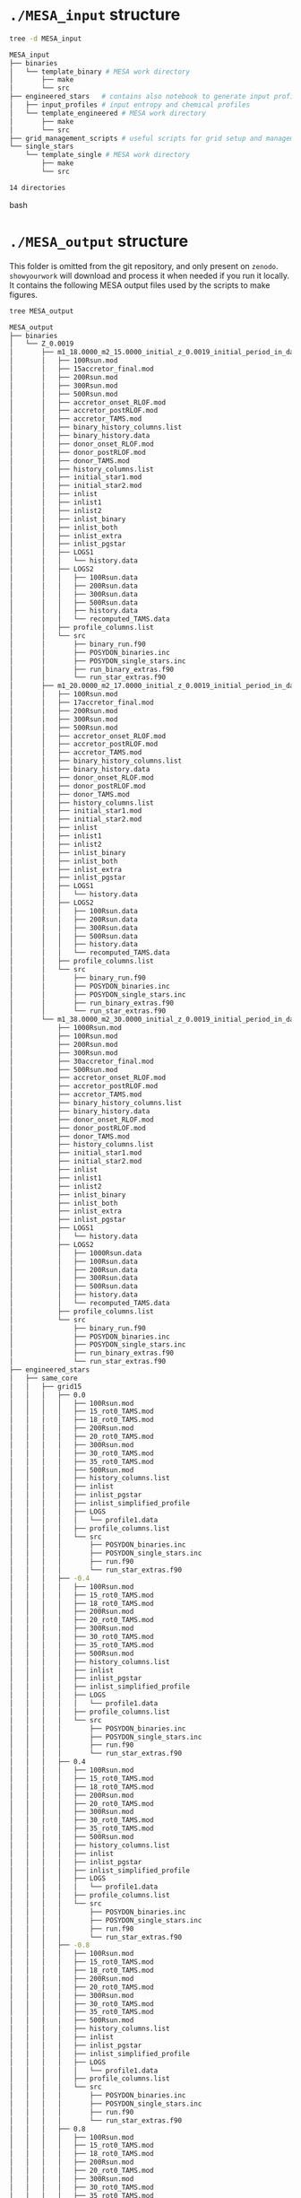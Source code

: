 
* =./MESA_input= structure

#+begin_src bash
tree -d MESA_input

MESA_input
├── binaries
│   └── template_binary # MESA work directory
│       ├── make
│       └── src
├── engineered_stars   # contains also notebook to generate input profiles
│   ├── input_profiles # input entropy and chemical profiles
│   └── template_engineered # MESA work directory
│       ├── make
│       └── src
├── grid_management_scripts # useful scripts for grid setup and management
└── single_stars
    └── template_single # MESA work directory
        ├── make
        └── src

14 directories

#+end_src bash

* =./MESA_output= structure

   This folder is omitted from the git repository, and only present on
   =zenodo=. =showyourwork= will download and process it when needed if
   you run it locally. It contains the following MESA output files
   used by the scripts to make figures.

#+begin_src bash
tree MESA_output

MESA_output
├── binaries
│   └── Z_0.0019
│       ├── m1_18.0000_m2_15.0000_initial_z_0.0019_initial_period_in_days_1.0000e+02_grid_index_0_1
│       │   ├── 100Rsun.mod
│       │   ├── 15accretor_final.mod
│       │   ├── 200Rsun.mod
│       │   ├── 300Rsun.mod
│       │   ├── 500Rsun.mod
│       │   ├── accretor_onset_RLOF.mod
│       │   ├── accretor_postRLOF.mod
│       │   ├── accretor_TAMS.mod
│       │   ├── binary_history_columns.list
│       │   ├── binary_history.data
│       │   ├── donor_onset_RLOF.mod
│       │   ├── donor_postRLOF.mod
│       │   ├── donor_TAMS.mod
│       │   ├── history_columns.list
│       │   ├── initial_star1.mod
│       │   ├── initial_star2.mod
│       │   ├── inlist
│       │   ├── inlist1
│       │   ├── inlist2
│       │   ├── inlist_binary
│       │   ├── inlist_both
│       │   ├── inlist_extra
│       │   ├── inlist_pgstar
│       │   ├── LOGS1
│       │   │   └── history.data
│       │   ├── LOGS2
│       │   │   ├── 100Rsun.data
│       │   │   ├── 200Rsun.data
│       │   │   ├── 300Rsun.data
│       │   │   ├── 500Rsun.data
│       │   │   ├── history.data
│       │   │   └── recomputed_TAMS.data
│       │   ├── profile_columns.list
│       │   └── src
│       │       ├── binary_run.f90
│       │       ├── POSYDON_binaries.inc
│       │       ├── POSYDON_single_stars.inc
│       │       ├── run_binary_extras.f90
│       │       └── run_star_extras.f90
│       ├── m1_20.0000_m2_17.0000_initial_z_0.0019_initial_period_in_days_1.0000e+02_grid_index_0_1
│       │   ├── 100Rsun.mod
│       │   ├── 17accretor_final.mod
│       │   ├── 200Rsun.mod
│       │   ├── 300Rsun.mod
│       │   ├── 500Rsun.mod
│       │   ├── accretor_onset_RLOF.mod
│       │   ├── accretor_postRLOF.mod
│       │   ├── accretor_TAMS.mod
│       │   ├── binary_history_columns.list
│       │   ├── binary_history.data
│       │   ├── donor_onset_RLOF.mod
│       │   ├── donor_postRLOF.mod
│       │   ├── donor_TAMS.mod
│       │   ├── history_columns.list
│       │   ├── initial_star1.mod
│       │   ├── initial_star2.mod
│       │   ├── inlist
│       │   ├── inlist1
│       │   ├── inlist2
│       │   ├── inlist_binary
│       │   ├── inlist_both
│       │   ├── inlist_extra
│       │   ├── inlist_pgstar
│       │   ├── LOGS1
│       │   │   └── history.data
│       │   ├── LOGS2
│       │   │   ├── 100Rsun.data
│       │   │   ├── 200Rsun.data
│       │   │   ├── 300Rsun.data
│       │   │   ├── 500Rsun.data
│       │   │   ├── history.data
│       │   │   └── recomputed_TAMS.data
│       │   ├── profile_columns.list
│       │   └── src
│       │       ├── binary_run.f90
│       │       ├── POSYDON_binaries.inc
│       │       ├── POSYDON_single_stars.inc
│       │       ├── run_binary_extras.f90
│       │       └── run_star_extras.f90
│       └── m1_38.0000_m2_30.0000_initial_z_0.0019_initial_period_in_days_1.0000e+02_grid_index_0_1
│           ├── 1000Rsun.mod
│           ├── 100Rsun.mod
│           ├── 200Rsun.mod
│           ├── 300Rsun.mod
│           ├── 30accretor_final.mod
│           ├── 500Rsun.mod
│           ├── accretor_onset_RLOF.mod
│           ├── accretor_postRLOF.mod
│           ├── accretor_TAMS.mod
│           ├── binary_history_columns.list
│           ├── binary_history.data
│           ├── donor_onset_RLOF.mod
│           ├── donor_postRLOF.mod
│           ├── donor_TAMS.mod
│           ├── history_columns.list
│           ├── initial_star1.mod
│           ├── initial_star2.mod
│           ├── inlist
│           ├── inlist1
│           ├── inlist2
│           ├── inlist_binary
│           ├── inlist_both
│           ├── inlist_extra
│           ├── inlist_pgstar
│           ├── LOGS1
│           │   └── history.data
│           ├── LOGS2
│           │   ├── 1000Rsun.data
│           │   ├── 100Rsun.data
│           │   ├── 200Rsun.data
│           │   ├── 300Rsun.data
│           │   ├── 500Rsun.data
│           │   ├── history.data
│           │   └── recomputed_TAMS.data
│           ├── profile_columns.list
│           └── src
│               ├── binary_run.f90
│               ├── POSYDON_binaries.inc
│               ├── POSYDON_single_stars.inc
│               ├── run_binary_extras.f90
│               └── run_star_extras.f90
├── engineered_stars
│   ├── same_core
│   │   ├── grid15
│   │   │   ├── 0.0
│   │   │   │   ├── 100Rsun.mod
│   │   │   │   ├── 15_rot0_TAMS.mod
│   │   │   │   ├── 18_rot0_TAMS.mod
│   │   │   │   ├── 200Rsun.mod
│   │   │   │   ├── 20_rot0_TAMS.mod
│   │   │   │   ├── 300Rsun.mod
│   │   │   │   ├── 30_rot0_TAMS.mod
│   │   │   │   ├── 35_rot0_TAMS.mod
│   │   │   │   ├── 500Rsun.mod
│   │   │   │   ├── history_columns.list
│   │   │   │   ├── inlist
│   │   │   │   ├── inlist_pgstar
│   │   │   │   ├── inlist_simplified_profile
│   │   │   │   ├── LOGS
│   │   │   │   │   └── profile1.data
│   │   │   │   ├── profile_columns.list
│   │   │   │   └── src
│   │   │   │       ├── POSYDON_binaries.inc
│   │   │   │       ├── POSYDON_single_stars.inc
│   │   │   │       ├── run.f90
│   │   │   │       └── run_star_extras.f90
│   │   │   ├── -0.4
│   │   │   │   ├── 100Rsun.mod
│   │   │   │   ├── 15_rot0_TAMS.mod
│   │   │   │   ├── 18_rot0_TAMS.mod
│   │   │   │   ├── 200Rsun.mod
│   │   │   │   ├── 20_rot0_TAMS.mod
│   │   │   │   ├── 300Rsun.mod
│   │   │   │   ├── 30_rot0_TAMS.mod
│   │   │   │   ├── 35_rot0_TAMS.mod
│   │   │   │   ├── 500Rsun.mod
│   │   │   │   ├── history_columns.list
│   │   │   │   ├── inlist
│   │   │   │   ├── inlist_pgstar
│   │   │   │   ├── inlist_simplified_profile
│   │   │   │   ├── LOGS
│   │   │   │   │   └── profile1.data
│   │   │   │   ├── profile_columns.list
│   │   │   │   └── src
│   │   │   │       ├── POSYDON_binaries.inc
│   │   │   │       ├── POSYDON_single_stars.inc
│   │   │   │       ├── run.f90
│   │   │   │       └── run_star_extras.f90
│   │   │   ├── 0.4
│   │   │   │   ├── 100Rsun.mod
│   │   │   │   ├── 15_rot0_TAMS.mod
│   │   │   │   ├── 18_rot0_TAMS.mod
│   │   │   │   ├── 200Rsun.mod
│   │   │   │   ├── 20_rot0_TAMS.mod
│   │   │   │   ├── 300Rsun.mod
│   │   │   │   ├── 30_rot0_TAMS.mod
│   │   │   │   ├── 35_rot0_TAMS.mod
│   │   │   │   ├── 500Rsun.mod
│   │   │   │   ├── history_columns.list
│   │   │   │   ├── inlist
│   │   │   │   ├── inlist_pgstar
│   │   │   │   ├── inlist_simplified_profile
│   │   │   │   ├── LOGS
│   │   │   │   │   └── profile1.data
│   │   │   │   ├── profile_columns.list
│   │   │   │   └── src
│   │   │   │       ├── POSYDON_binaries.inc
│   │   │   │       ├── POSYDON_single_stars.inc
│   │   │   │       ├── run.f90
│   │   │   │       └── run_star_extras.f90
│   │   │   ├── -0.8
│   │   │   │   ├── 100Rsun.mod
│   │   │   │   ├── 15_rot0_TAMS.mod
│   │   │   │   ├── 18_rot0_TAMS.mod
│   │   │   │   ├── 200Rsun.mod
│   │   │   │   ├── 20_rot0_TAMS.mod
│   │   │   │   ├── 300Rsun.mod
│   │   │   │   ├── 30_rot0_TAMS.mod
│   │   │   │   ├── 35_rot0_TAMS.mod
│   │   │   │   ├── 500Rsun.mod
│   │   │   │   ├── history_columns.list
│   │   │   │   ├── inlist
│   │   │   │   ├── inlist_pgstar
│   │   │   │   ├── inlist_simplified_profile
│   │   │   │   ├── LOGS
│   │   │   │   │   └── profile1.data
│   │   │   │   ├── profile_columns.list
│   │   │   │   └── src
│   │   │   │       ├── POSYDON_binaries.inc
│   │   │   │       ├── POSYDON_single_stars.inc
│   │   │   │       ├── run.f90
│   │   │   │       └── run_star_extras.f90
│   │   │   ├── 0.8
│   │   │   │   ├── 100Rsun.mod
│   │   │   │   ├── 15_rot0_TAMS.mod
│   │   │   │   ├── 18_rot0_TAMS.mod
│   │   │   │   ├── 200Rsun.mod
│   │   │   │   ├── 20_rot0_TAMS.mod
│   │   │   │   ├── 300Rsun.mod
│   │   │   │   ├── 30_rot0_TAMS.mod
│   │   │   │   ├── 35_rot0_TAMS.mod
│   │   │   │   ├── 500Rsun.mod
│   │   │   │   ├── history_columns.list
│   │   │   │   ├── inlist
│   │   │   │   ├── inlist_pgstar
│   │   │   │   ├── inlist_simplified_profile
│   │   │   │   ├── LOGS
│   │   │   │   │   └── profile1.data
│   │   │   │   ├── profile_columns.list
│   │   │   │   └── src
│   │   │   │       ├── POSYDON_binaries.inc
│   │   │   │       ├── POSYDON_single_stars.inc
│   │   │   │       ├── run.f90
│   │   │   │       └── run_star_extras.f90
│   │   │   ├── -1.2
│   │   │   │   ├── 100Rsun.mod
│   │   │   │   ├── 15_rot0_TAMS.mod
│   │   │   │   ├── 18_rot0_TAMS.mod
│   │   │   │   ├── 200Rsun.mod
│   │   │   │   ├── 20_rot0_TAMS.mod
│   │   │   │   ├── 300Rsun.mod
│   │   │   │   ├── 30_rot0_TAMS.mod
│   │   │   │   ├── 35_rot0_TAMS.mod
│   │   │   │   ├── 500Rsun.mod
│   │   │   │   ├── history_columns.list
│   │   │   │   ├── inlist
│   │   │   │   ├── inlist_pgstar
│   │   │   │   ├── inlist_simplified_profile
│   │   │   │   ├── LOGS
│   │   │   │   │   └── profile1.data
│   │   │   │   ├── profile_columns.list
│   │   │   │   └── src
│   │   │   │       ├── POSYDON_binaries.inc
│   │   │   │       ├── POSYDON_single_stars.inc
│   │   │   │       ├── run.f90
│   │   │   │       └── run_star_extras.f90
│   │   │   ├── 1.2
│   │   │   │   ├── 100Rsun.mod
│   │   │   │   ├── 15_rot0_TAMS.mod
│   │   │   │   ├── 18_rot0_TAMS.mod
│   │   │   │   ├── 200Rsun.mod
│   │   │   │   ├── 20_rot0_TAMS.mod
│   │   │   │   ├── 300Rsun.mod
│   │   │   │   ├── 30_rot0_TAMS.mod
│   │   │   │   ├── 35_rot0_TAMS.mod
│   │   │   │   ├── 500Rsun.mod
│   │   │   │   ├── history_columns.list
│   │   │   │   ├── inlist
│   │   │   │   ├── inlist_pgstar
│   │   │   │   ├── inlist_simplified_profile
│   │   │   │   ├── LOGS
│   │   │   │   │   └── profile1.data
│   │   │   │   ├── profile_columns.list
│   │   │   │   └── src
│   │   │   │       ├── POSYDON_binaries.inc
│   │   │   │       ├── POSYDON_single_stars.inc
│   │   │   │       ├── run.f90
│   │   │   │       └── run_star_extras.f90
│   │   │   ├── -1.6
│   │   │   │   ├── 100Rsun.mod
│   │   │   │   ├── 15_rot0_TAMS.mod
│   │   │   │   ├── 18_rot0_TAMS.mod
│   │   │   │   ├── 200Rsun.mod
│   │   │   │   ├── 20_rot0_TAMS.mod
│   │   │   │   ├── 300Rsun.mod
│   │   │   │   ├── 30_rot0_TAMS.mod
│   │   │   │   ├── 35_rot0_TAMS.mod
│   │   │   │   ├── 500Rsun.mod
│   │   │   │   ├── history_columns.list
│   │   │   │   ├── inlist
│   │   │   │   ├── inlist_pgstar
│   │   │   │   ├── inlist_simplified_profile
│   │   │   │   ├── LOGS
│   │   │   │   │   └── profile1.data
│   │   │   │   ├── profile_columns.list
│   │   │   │   └── src
│   │   │   │       ├── POSYDON_binaries.inc
│   │   │   │       ├── POSYDON_single_stars.inc
│   │   │   │       ├── run.f90
│   │   │   │       └── run_star_extras.f90
│   │   │   ├── 1.6
│   │   │   │   ├── 100Rsun.mod
│   │   │   │   ├── 15_rot0_TAMS.mod
│   │   │   │   ├── 18_rot0_TAMS.mod
│   │   │   │   ├── 200Rsun.mod
│   │   │   │   ├── 20_rot0_TAMS.mod
│   │   │   │   ├── 300Rsun.mod
│   │   │   │   ├── 30_rot0_TAMS.mod
│   │   │   │   ├── 35_rot0_TAMS.mod
│   │   │   │   ├── 500Rsun.mod
│   │   │   │   ├── history_columns.list
│   │   │   │   ├── inlist
│   │   │   │   ├── inlist_pgstar
│   │   │   │   ├── inlist_simplified_profile
│   │   │   │   ├── LOGS
│   │   │   │   │   └── profile1.data
│   │   │   │   ├── profile_columns.list
│   │   │   │   └── src
│   │   │   │       ├── POSYDON_binaries.inc
│   │   │   │       ├── POSYDON_single_stars.inc
│   │   │   │       ├── run.f90
│   │   │   │       └── run_star_extras.f90
│   │   │   ├── -2.0
│   │   │   │   ├── 100Rsun.mod
│   │   │   │   ├── 15_rot0_TAMS.mod
│   │   │   │   ├── 18_rot0_TAMS.mod
│   │   │   │   ├── 200Rsun.mod
│   │   │   │   ├── 20_rot0_TAMS.mod
│   │   │   │   ├── 300Rsun.mod
│   │   │   │   ├── 30_rot0_TAMS.mod
│   │   │   │   ├── 35_rot0_TAMS.mod
│   │   │   │   ├── 500Rsun.mod
│   │   │   │   ├── history_columns.list
│   │   │   │   ├── inlist
│   │   │   │   ├── inlist_pgstar
│   │   │   │   ├── inlist_simplified_profile
│   │   │   │   ├── LOGS
│   │   │   │   │   └── profile1.data
│   │   │   │   ├── profile_columns.list
│   │   │   │   └── src
│   │   │   │       ├── POSYDON_binaries.inc
│   │   │   │       ├── POSYDON_single_stars.inc
│   │   │   │       ├── run.f90
│   │   │   │       └── run_star_extras.f90
│   │   │   ├── 2.0
│   │   │   │   ├── 100Rsun.mod
│   │   │   │   ├── 15_rot0_TAMS.mod
│   │   │   │   ├── 18_rot0_TAMS.mod
│   │   │   │   ├── 200Rsun.mod
│   │   │   │   ├── 20_rot0_TAMS.mod
│   │   │   │   ├── 300Rsun.mod
│   │   │   │   ├── 30_rot0_TAMS.mod
│   │   │   │   ├── 35_rot0_TAMS.mod
│   │   │   │   ├── 500Rsun.mod
│   │   │   │   ├── history_columns.list
│   │   │   │   ├── inlist
│   │   │   │   ├── inlist_pgstar
│   │   │   │   ├── inlist_simplified_profile
│   │   │   │   ├── LOGS
│   │   │   │   │   └── profile1.data
│   │   │   │   ├── profile_columns.list
│   │   │   │   └── src
│   │   │   │       ├── POSYDON_binaries.inc
│   │   │   │       ├── POSYDON_single_stars.inc
│   │   │   │       ├── run.f90
│   │   │   │       └── run_star_extras.f90
│   │   │   ├── -2.4
│   │   │   │   ├── 100Rsun.mod
│   │   │   │   ├── 15_rot0_TAMS.mod
│   │   │   │   ├── 18_rot0_TAMS.mod
│   │   │   │   ├── 200Rsun.mod
│   │   │   │   ├── 20_rot0_TAMS.mod
│   │   │   │   ├── 300Rsun.mod
│   │   │   │   ├── 30_rot0_TAMS.mod
│   │   │   │   ├── 35_rot0_TAMS.mod
│   │   │   │   ├── 500Rsun.mod
│   │   │   │   ├── history_columns.list
│   │   │   │   ├── inlist
│   │   │   │   ├── inlist_pgstar
│   │   │   │   ├── inlist_simplified_profile
│   │   │   │   ├── LOGS
│   │   │   │   │   └── profile1.data
│   │   │   │   ├── profile_columns.list
│   │   │   │   └── src
│   │   │   │       ├── POSYDON_binaries.inc
│   │   │   │       ├── POSYDON_single_stars.inc
│   │   │   │       ├── run.f90
│   │   │   │       └── run_star_extras.f90
│   │   │   ├── 2.4
│   │   │   │   ├── 100Rsun.mod
│   │   │   │   ├── 15_rot0_TAMS.mod
│   │   │   │   ├── 18_rot0_TAMS.mod
│   │   │   │   ├── 200Rsun.mod
│   │   │   │   ├── 20_rot0_TAMS.mod
│   │   │   │   ├── 300Rsun.mod
│   │   │   │   ├── 30_rot0_TAMS.mod
│   │   │   │   ├── 35_rot0_TAMS.mod
│   │   │   │   ├── 500Rsun.mod
│   │   │   │   ├── history_columns.list
│   │   │   │   ├── inlist
│   │   │   │   ├── inlist_pgstar
│   │   │   │   ├── inlist_simplified_profile
│   │   │   │   ├── LOGS
│   │   │   │   │   └── profile1.data
│   │   │   │   ├── profile_columns.list
│   │   │   │   └── src
│   │   │   │       ├── POSYDON_binaries.inc
│   │   │   │       ├── POSYDON_single_stars.inc
│   │   │   │       ├── run.f90
│   │   │   │       └── run_star_extras.f90
│   │   │   ├── -2.8
│   │   │   │   ├── 100Rsun.mod
│   │   │   │   ├── 15_rot0_TAMS.mod
│   │   │   │   ├── 18_rot0_TAMS.mod
│   │   │   │   ├── 200Rsun.mod
│   │   │   │   ├── 20_rot0_TAMS.mod
│   │   │   │   ├── 300Rsun.mod
│   │   │   │   ├── 30_rot0_TAMS.mod
│   │   │   │   ├── 35_rot0_TAMS.mod
│   │   │   │   ├── 500Rsun.mod
│   │   │   │   ├── history_columns.list
│   │   │   │   ├── inlist
│   │   │   │   ├── inlist_pgstar
│   │   │   │   ├── inlist_simplified_profile
│   │   │   │   ├── LOGS
│   │   │   │   │   └── profile1.data
│   │   │   │   ├── profile_columns.list
│   │   │   │   └── src
│   │   │   │       ├── POSYDON_binaries.inc
│   │   │   │       ├── POSYDON_single_stars.inc
│   │   │   │       ├── run.f90
│   │   │   │       └── run_star_extras.f90
│   │   │   ├── 2.8
│   │   │   │   ├── 100Rsun.mod
│   │   │   │   ├── 15_rot0_TAMS.mod
│   │   │   │   ├── 18_rot0_TAMS.mod
│   │   │   │   ├── 200Rsun.mod
│   │   │   │   ├── 20_rot0_TAMS.mod
│   │   │   │   ├── 300Rsun.mod
│   │   │   │   ├── 30_rot0_TAMS.mod
│   │   │   │   ├── 35_rot0_TAMS.mod
│   │   │   │   ├── 500Rsun.mod
│   │   │   │   ├── history_columns.list
│   │   │   │   ├── inlist
│   │   │   │   ├── inlist_pgstar
│   │   │   │   ├── inlist_simplified_profile
│   │   │   │   ├── LOGS
│   │   │   │   │   └── profile1.data
│   │   │   │   ├── profile_columns.list
│   │   │   │   └── src
│   │   │   │       ├── POSYDON_binaries.inc
│   │   │   │       ├── POSYDON_single_stars.inc
│   │   │   │       ├── run.f90
│   │   │   │       └── run_star_extras.f90
│   │   │   ├── 3.2
│   │   │   │   ├── 100Rsun.mod
│   │   │   │   ├── 15_rot0_TAMS.mod
│   │   │   │   ├── 18_rot0_TAMS.mod
│   │   │   │   ├── 200Rsun.mod
│   │   │   │   ├── 20_rot0_TAMS.mod
│   │   │   │   ├── 300Rsun.mod
│   │   │   │   ├── 30_rot0_TAMS.mod
│   │   │   │   ├── 35_rot0_TAMS.mod
│   │   │   │   ├── 500Rsun.mod
│   │   │   │   ├── history_columns.list
│   │   │   │   ├── inlist
│   │   │   │   ├── inlist_pgstar
│   │   │   │   ├── inlist_simplified_profile
│   │   │   │   ├── LOGS
│   │   │   │   │   └── profile1.data
│   │   │   │   ├── profile_columns.list
│   │   │   │   └── src
│   │   │   │       ├── POSYDON_binaries.inc
│   │   │   │       ├── POSYDON_single_stars.inc
│   │   │   │       ├── run.f90
│   │   │   │       └── run_star_extras.f90
│   │   │   ├── 3.6
│   │   │   │   ├── 100Rsun.mod
│   │   │   │   ├── 15_rot0_TAMS.mod
│   │   │   │   ├── 18_rot0_TAMS.mod
│   │   │   │   ├── 200Rsun.mod
│   │   │   │   ├── 20_rot0_TAMS.mod
│   │   │   │   ├── 300Rsun.mod
│   │   │   │   ├── 30_rot0_TAMS.mod
│   │   │   │   ├── 35_rot0_TAMS.mod
│   │   │   │   ├── 500Rsun.mod
│   │   │   │   ├── history_columns.list
│   │   │   │   ├── inlist
│   │   │   │   ├── inlist_pgstar
│   │   │   │   ├── inlist_simplified_profile
│   │   │   │   ├── LOGS
│   │   │   │   │   └── profile1.data
│   │   │   │   ├── profile_columns.list
│   │   │   │   └── src
│   │   │   │       ├── POSYDON_binaries.inc
│   │   │   │       ├── POSYDON_single_stars.inc
│   │   │   │       ├── run.f90
│   │   │   │       └── run_star_extras.f90
│   │   │   └── 4.0
│   │   │       ├── 100Rsun.mod
│   │   │       ├── 15_rot0_TAMS.mod
│   │   │       ├── 18_rot0_TAMS.mod
│   │   │       ├── 200Rsun.mod
│   │   │       ├── 20_rot0_TAMS.mod
│   │   │       ├── 300Rsun.mod
│   │   │       ├── 30_rot0_TAMS.mod
│   │   │       ├── 35_rot0_TAMS.mod
│   │   │       ├── 500Rsun.mod
│   │   │       ├── history_columns.list
│   │   │       ├── inlist
│   │   │       ├── inlist_pgstar
│   │   │       ├── inlist_simplified_profile
│   │   │       ├── LOGS
│   │   │       │   └── profile1.data
│   │   │       ├── profile_columns.list
│   │   │       └── src
│   │   │           ├── POSYDON_binaries.inc
│   │   │           ├── POSYDON_single_stars.inc
│   │   │           ├── run.f90
│   │   │           └── run_star_extras.f90
│   │   ├── grid17
│   │   │   ├── 0.0
│   │   │   │   ├── 100Rsun.mod
│   │   │   │   ├── 15_rot0_TAMS.mod
│   │   │   │   ├── 17_rot0_TAMS.mod
│   │   │   │   ├── 18_rot0_TAMS.mod
│   │   │   │   ├── 200Rsun.mod
│   │   │   │   ├── 20_rot0_TAMS.mod
│   │   │   │   ├── 300Rsun.mod
│   │   │   │   ├── 30_rot0_TAMS.mod
│   │   │   │   ├── 35_rot0_TAMS.mod
│   │   │   │   ├── 500Rsun.mod
│   │   │   │   ├── history_columns.list
│   │   │   │   ├── inlist
│   │   │   │   ├── inlist_pgstar
│   │   │   │   ├── inlist_simplified_profile
│   │   │   │   ├── LOGS
│   │   │   │   │   └── profile1.data
│   │   │   │   ├── profile_columns.list
│   │   │   │   └── src
│   │   │   │       ├── POSYDON_binaries.inc
│   │   │   │       ├── POSYDON_single_stars.inc
│   │   │   │       ├── run.f90
│   │   │   │       └── run_star_extras.f90
│   │   │   ├── -0.4
│   │   │   │   ├── 100Rsun.mod
│   │   │   │   ├── 15_rot0_TAMS.mod
│   │   │   │   ├── 17_rot0_TAMS.mod
│   │   │   │   ├── 18_rot0_TAMS.mod
│   │   │   │   ├── 200Rsun.mod
│   │   │   │   ├── 20_rot0_TAMS.mod
│   │   │   │   ├── 300Rsun.mod
│   │   │   │   ├── 30_rot0_TAMS.mod
│   │   │   │   ├── 35_rot0_TAMS.mod
│   │   │   │   ├── 500Rsun.mod
│   │   │   │   ├── history_columns.list
│   │   │   │   ├── inlist
│   │   │   │   ├── inlist_pgstar
│   │   │   │   ├── inlist_simplified_profile
│   │   │   │   ├── LOGS
│   │   │   │   │   └── profile1.data
│   │   │   │   ├── profile_columns.list
│   │   │   │   └── src
│   │   │   │       ├── POSYDON_binaries.inc
│   │   │   │       ├── POSYDON_single_stars.inc
│   │   │   │       ├── run.f90
│   │   │   │       └── run_star_extras.f90
│   │   │   ├── 0.4
│   │   │   │   ├── 100Rsun.mod
│   │   │   │   ├── 15_rot0_TAMS.mod
│   │   │   │   ├── 17_rot0_TAMS.mod
│   │   │   │   ├── 18_rot0_TAMS.mod
│   │   │   │   ├── 200Rsun.mod
│   │   │   │   ├── 20_rot0_TAMS.mod
│   │   │   │   ├── 300Rsun.mod
│   │   │   │   ├── 30_rot0_TAMS.mod
│   │   │   │   ├── 35_rot0_TAMS.mod
│   │   │   │   ├── 500Rsun.mod
│   │   │   │   ├── history_columns.list
│   │   │   │   ├── inlist
│   │   │   │   ├── inlist_pgstar
│   │   │   │   ├── inlist_simplified_profile
│   │   │   │   ├── LOGS
│   │   │   │   │   └── profile1.data
│   │   │   │   ├── profile_columns.list
│   │   │   │   └── src
│   │   │   │       ├── POSYDON_binaries.inc
│   │   │   │       ├── POSYDON_single_stars.inc
│   │   │   │       ├── run.f90
│   │   │   │       └── run_star_extras.f90
│   │   │   ├── -0.8
│   │   │   │   ├── 100Rsun.mod
│   │   │   │   ├── 15_rot0_TAMS.mod
│   │   │   │   ├── 17_rot0_TAMS.mod
│   │   │   │   ├── 18_rot0_TAMS.mod
│   │   │   │   ├── 200Rsun.mod
│   │   │   │   ├── 20_rot0_TAMS.mod
│   │   │   │   ├── 300Rsun.mod
│   │   │   │   ├── 30_rot0_TAMS.mod
│   │   │   │   ├── 35_rot0_TAMS.mod
│   │   │   │   ├── 500Rsun.mod
│   │   │   │   ├── history_columns.list
│   │   │   │   ├── inlist
│   │   │   │   ├── inlist_pgstar
│   │   │   │   ├── inlist_simplified_profile
│   │   │   │   ├── LOGS
│   │   │   │   │   └── profile1.data
│   │   │   │   ├── profile_columns.list
│   │   │   │   └── src
│   │   │   │       ├── POSYDON_binaries.inc
│   │   │   │       ├── POSYDON_single_stars.inc
│   │   │   │       ├── run.f90
│   │   │   │       └── run_star_extras.f90
│   │   │   ├── 0.8
│   │   │   │   ├── 100Rsun.mod
│   │   │   │   ├── 15_rot0_TAMS.mod
│   │   │   │   ├── 17_rot0_TAMS.mod
│   │   │   │   ├── 18_rot0_TAMS.mod
│   │   │   │   ├── 200Rsun.mod
│   │   │   │   ├── 20_rot0_TAMS.mod
│   │   │   │   ├── 300Rsun.mod
│   │   │   │   ├── 30_rot0_TAMS.mod
│   │   │   │   ├── 35_rot0_TAMS.mod
│   │   │   │   ├── 500Rsun.mod
│   │   │   │   ├── history_columns.list
│   │   │   │   ├── inlist
│   │   │   │   ├── inlist_pgstar
│   │   │   │   ├── inlist_simplified_profile
│   │   │   │   ├── LOGS
│   │   │   │   │   └── profile1.data
│   │   │   │   ├── profile_columns.list
│   │   │   │   └── src
│   │   │   │       ├── POSYDON_binaries.inc
│   │   │   │       ├── POSYDON_single_stars.inc
│   │   │   │       ├── run.f90
│   │   │   │       └── run_star_extras.f90
│   │   │   ├── -1.2
│   │   │   │   ├── 100Rsun.mod
│   │   │   │   ├── 15_rot0_TAMS.mod
│   │   │   │   ├── 17_rot0_TAMS.mod
│   │   │   │   ├── 18_rot0_TAMS.mod
│   │   │   │   ├── 200Rsun.mod
│   │   │   │   ├── 20_rot0_TAMS.mod
│   │   │   │   ├── 300Rsun.mod
│   │   │   │   ├── 30_rot0_TAMS.mod
│   │   │   │   ├── 35_rot0_TAMS.mod
│   │   │   │   ├── 500Rsun.mod
│   │   │   │   ├── history_columns.list
│   │   │   │   ├── inlist
│   │   │   │   ├── inlist_pgstar
│   │   │   │   ├── inlist_simplified_profile
│   │   │   │   ├── LOGS
│   │   │   │   │   └── profile1.data
│   │   │   │   ├── profile_columns.list
│   │   │   │   └── src
│   │   │   │       ├── POSYDON_binaries.inc
│   │   │   │       ├── POSYDON_single_stars.inc
│   │   │   │       ├── run.f90
│   │   │   │       └── run_star_extras.f90
│   │   │   ├── 1.2
│   │   │   │   ├── 100Rsun.mod
│   │   │   │   ├── 15_rot0_TAMS.mod
│   │   │   │   ├── 17_rot0_TAMS.mod
│   │   │   │   ├── 18_rot0_TAMS.mod
│   │   │   │   ├── 200Rsun.mod
│   │   │   │   ├── 20_rot0_TAMS.mod
│   │   │   │   ├── 300Rsun.mod
│   │   │   │   ├── 30_rot0_TAMS.mod
│   │   │   │   ├── 35_rot0_TAMS.mod
│   │   │   │   ├── 500Rsun.mod
│   │   │   │   ├── history_columns.list
│   │   │   │   ├── inlist
│   │   │   │   ├── inlist_pgstar
│   │   │   │   ├── inlist_simplified_profile
│   │   │   │   ├── LOGS
│   │   │   │   │   └── profile1.data
│   │   │   │   ├── profile_columns.list
│   │   │   │   └── src
│   │   │   │       ├── POSYDON_binaries.inc
│   │   │   │       ├── POSYDON_single_stars.inc
│   │   │   │       ├── run.f90
│   │   │   │       └── run_star_extras.f90
│   │   │   ├── -1.6
│   │   │   │   ├── 100Rsun.mod
│   │   │   │   ├── 15_rot0_TAMS.mod
│   │   │   │   ├── 17_rot0_TAMS.mod
│   │   │   │   ├── 18_rot0_TAMS.mod
│   │   │   │   ├── 200Rsun.mod
│   │   │   │   ├── 20_rot0_TAMS.mod
│   │   │   │   ├── 300Rsun.mod
│   │   │   │   ├── 30_rot0_TAMS.mod
│   │   │   │   ├── 35_rot0_TAMS.mod
│   │   │   │   ├── 500Rsun.mod
│   │   │   │   ├── history_columns.list
│   │   │   │   ├── inlist
│   │   │   │   ├── inlist_pgstar
│   │   │   │   ├── inlist_simplified_profile
│   │   │   │   ├── LOGS
│   │   │   │   │   └── profile1.data
│   │   │   │   ├── profile_columns.list
│   │   │   │   └── src
│   │   │   │       ├── POSYDON_binaries.inc
│   │   │   │       ├── POSYDON_single_stars.inc
│   │   │   │       ├── run.f90
│   │   │   │       └── run_star_extras.f90
│   │   │   ├── 1.6
│   │   │   │   ├── 100Rsun.mod
│   │   │   │   ├── 15_rot0_TAMS.mod
│   │   │   │   ├── 17_rot0_TAMS.mod
│   │   │   │   ├── 18_rot0_TAMS.mod
│   │   │   │   ├── 200Rsun.mod
│   │   │   │   ├── 20_rot0_TAMS.mod
│   │   │   │   ├── 300Rsun.mod
│   │   │   │   ├── 30_rot0_TAMS.mod
│   │   │   │   ├── 35_rot0_TAMS.mod
│   │   │   │   ├── 500Rsun.mod
│   │   │   │   ├── history_columns.list
│   │   │   │   ├── inlist
│   │   │   │   ├── inlist_pgstar
│   │   │   │   ├── inlist_simplified_profile
│   │   │   │   ├── LOGS
│   │   │   │   │   └── profile1.data
│   │   │   │   ├── profile_columns.list
│   │   │   │   └── src
│   │   │   │       ├── POSYDON_binaries.inc
│   │   │   │       ├── POSYDON_single_stars.inc
│   │   │   │       ├── run.f90
│   │   │   │       └── run_star_extras.f90
│   │   │   ├── -2.0
│   │   │   │   ├── 100Rsun.mod
│   │   │   │   ├── 15_rot0_TAMS.mod
│   │   │   │   ├── 17_rot0_TAMS.mod
│   │   │   │   ├── 18_rot0_TAMS.mod
│   │   │   │   ├── 200Rsun.mod
│   │   │   │   ├── 20_rot0_TAMS.mod
│   │   │   │   ├── 300Rsun.mod
│   │   │   │   ├── 30_rot0_TAMS.mod
│   │   │   │   ├── 35_rot0_TAMS.mod
│   │   │   │   ├── 500Rsun.mod
│   │   │   │   ├── history_columns.list
│   │   │   │   ├── inlist
│   │   │   │   ├── inlist_pgstar
│   │   │   │   ├── inlist_simplified_profile
│   │   │   │   ├── LOGS
│   │   │   │   │   └── profile1.data
│   │   │   │   ├── profile_columns.list
│   │   │   │   └── src
│   │   │   │       ├── POSYDON_binaries.inc
│   │   │   │       ├── POSYDON_single_stars.inc
│   │   │   │       ├── run.f90
│   │   │   │       └── run_star_extras.f90
│   │   │   ├── 2.0
│   │   │   │   ├── 100Rsun.mod
│   │   │   │   ├── 15_rot0_TAMS.mod
│   │   │   │   ├── 17_rot0_TAMS.mod
│   │   │   │   ├── 18_rot0_TAMS.mod
│   │   │   │   ├── 200Rsun.mod
│   │   │   │   ├── 20_rot0_TAMS.mod
│   │   │   │   ├── 300Rsun.mod
│   │   │   │   ├── 30_rot0_TAMS.mod
│   │   │   │   ├── 35_rot0_TAMS.mod
│   │   │   │   ├── 500Rsun.mod
│   │   │   │   ├── history_columns.list
│   │   │   │   ├── inlist
│   │   │   │   ├── inlist_pgstar
│   │   │   │   ├── inlist_simplified_profile
│   │   │   │   ├── LOGS
│   │   │   │   │   └── profile1.data
│   │   │   │   ├── profile_columns.list
│   │   │   │   └── src
│   │   │   │       ├── POSYDON_binaries.inc
│   │   │   │       ├── POSYDON_single_stars.inc
│   │   │   │       ├── run.f90
│   │   │   │       └── run_star_extras.f90
│   │   │   ├── -2.4
│   │   │   │   ├── 100Rsun.mod
│   │   │   │   ├── 15_rot0_TAMS.mod
│   │   │   │   ├── 17_rot0_TAMS.mod
│   │   │   │   ├── 18_rot0_TAMS.mod
│   │   │   │   ├── 200Rsun.mod
│   │   │   │   ├── 20_rot0_TAMS.mod
│   │   │   │   ├── 300Rsun.mod
│   │   │   │   ├── 30_rot0_TAMS.mod
│   │   │   │   ├── 35_rot0_TAMS.mod
│   │   │   │   ├── 500Rsun.mod
│   │   │   │   ├── history_columns.list
│   │   │   │   ├── inlist
│   │   │   │   ├── inlist_pgstar
│   │   │   │   ├── inlist_simplified_profile
│   │   │   │   ├── LOGS
│   │   │   │   │   └── profile1.data
│   │   │   │   ├── profile_columns.list
│   │   │   │   └── src
│   │   │   │       ├── POSYDON_binaries.inc
│   │   │   │       ├── POSYDON_single_stars.inc
│   │   │   │       ├── run.f90
│   │   │   │       └── run_star_extras.f90
│   │   │   ├── 2.4
│   │   │   │   ├── 100Rsun.mod
│   │   │   │   ├── 15_rot0_TAMS.mod
│   │   │   │   ├── 17_rot0_TAMS.mod
│   │   │   │   ├── 18_rot0_TAMS.mod
│   │   │   │   ├── 200Rsun.mod
│   │   │   │   ├── 20_rot0_TAMS.mod
│   │   │   │   ├── 300Rsun.mod
│   │   │   │   ├── 30_rot0_TAMS.mod
│   │   │   │   ├── 35_rot0_TAMS.mod
│   │   │   │   ├── 500Rsun.mod
│   │   │   │   ├── history_columns.list
│   │   │   │   ├── inlist
│   │   │   │   ├── inlist_pgstar
│   │   │   │   ├── inlist_simplified_profile
│   │   │   │   ├── LOGS
│   │   │   │   │   └── profile1.data
│   │   │   │   ├── profile_columns.list
│   │   │   │   └── src
│   │   │   │       ├── POSYDON_binaries.inc
│   │   │   │       ├── POSYDON_single_stars.inc
│   │   │   │       ├── run.f90
│   │   │   │       └── run_star_extras.f90
│   │   │   ├── -2.8
│   │   │   │   ├── 100Rsun.mod
│   │   │   │   ├── 15_rot0_TAMS.mod
│   │   │   │   ├── 17_rot0_TAMS.mod
│   │   │   │   ├── 18_rot0_TAMS.mod
│   │   │   │   ├── 200Rsun.mod
│   │   │   │   ├── 20_rot0_TAMS.mod
│   │   │   │   ├── 300Rsun.mod
│   │   │   │   ├── 30_rot0_TAMS.mod
│   │   │   │   ├── 35_rot0_TAMS.mod
│   │   │   │   ├── 500Rsun.mod
│   │   │   │   ├── history_columns.list
│   │   │   │   ├── inlist
│   │   │   │   ├── inlist_pgstar
│   │   │   │   ├── inlist_simplified_profile
│   │   │   │   ├── LOGS
│   │   │   │   │   └── profile1.data
│   │   │   │   ├── profile_columns.list
│   │   │   │   └── src
│   │   │   │       ├── POSYDON_binaries.inc
│   │   │   │       ├── POSYDON_single_stars.inc
│   │   │   │       ├── run.f90
│   │   │   │       └── run_star_extras.f90
│   │   │   ├── 2.8
│   │   │   │   ├── 100Rsun.mod
│   │   │   │   ├── 15_rot0_TAMS.mod
│   │   │   │   ├── 17_rot0_TAMS.mod
│   │   │   │   ├── 18_rot0_TAMS.mod
│   │   │   │   ├── 200Rsun.mod
│   │   │   │   ├── 20_rot0_TAMS.mod
│   │   │   │   ├── 300Rsun.mod
│   │   │   │   ├── 30_rot0_TAMS.mod
│   │   │   │   ├── 35_rot0_TAMS.mod
│   │   │   │   ├── 500Rsun.mod
│   │   │   │   ├── history_columns.list
│   │   │   │   ├── inlist
│   │   │   │   ├── inlist_pgstar
│   │   │   │   ├── inlist_simplified_profile
│   │   │   │   ├── LOGS
│   │   │   │   │   └── profile1.data
│   │   │   │   ├── profile_columns.list
│   │   │   │   └── src
│   │   │   │       ├── POSYDON_binaries.inc
│   │   │   │       ├── POSYDON_single_stars.inc
│   │   │   │       ├── run.f90
│   │   │   │       └── run_star_extras.f90
│   │   │   ├── -3.2
│   │   │   │   ├── 100Rsun.mod
│   │   │   │   ├── 15_rot0_TAMS.mod
│   │   │   │   ├── 17_rot0_TAMS.mod
│   │   │   │   ├── 18_rot0_TAMS.mod
│   │   │   │   ├── 200Rsun.mod
│   │   │   │   ├── 20_rot0_TAMS.mod
│   │   │   │   ├── 300Rsun.mod
│   │   │   │   ├── 30_rot0_TAMS.mod
│   │   │   │   ├── 35_rot0_TAMS.mod
│   │   │   │   ├── 500Rsun.mod
│   │   │   │   ├── history_columns.list
│   │   │   │   ├── inlist
│   │   │   │   ├── inlist_pgstar
│   │   │   │   ├── inlist_simplified_profile
│   │   │   │   ├── LOGS
│   │   │   │   │   └── profile1.data
│   │   │   │   ├── profile_columns.list
│   │   │   │   └── src
│   │   │   │       ├── POSYDON_binaries.inc
│   │   │   │       ├── POSYDON_single_stars.inc
│   │   │   │       ├── run.f90
│   │   │   │       └── run_star_extras.f90
│   │   │   ├── 3.2
│   │   │   │   ├── 100Rsun.mod
│   │   │   │   ├── 15_rot0_TAMS.mod
│   │   │   │   ├── 17_rot0_TAMS.mod
│   │   │   │   ├── 18_rot0_TAMS.mod
│   │   │   │   ├── 200Rsun.mod
│   │   │   │   ├── 20_rot0_TAMS.mod
│   │   │   │   ├── 300Rsun.mod
│   │   │   │   ├── 30_rot0_TAMS.mod
│   │   │   │   ├── 35_rot0_TAMS.mod
│   │   │   │   ├── 500Rsun.mod
│   │   │   │   ├── history_columns.list
│   │   │   │   ├── inlist
│   │   │   │   ├── inlist_pgstar
│   │   │   │   ├── inlist_simplified_profile
│   │   │   │   ├── LOGS
│   │   │   │   │   └── profile1.data
│   │   │   │   ├── profile_columns.list
│   │   │   │   └── src
│   │   │   │       ├── POSYDON_binaries.inc
│   │   │   │       ├── POSYDON_single_stars.inc
│   │   │   │       ├── run.f90
│   │   │   │       └── run_star_extras.f90
│   │   │   ├── 3.6
│   │   │   │   ├── 100Rsun.mod
│   │   │   │   ├── 15_rot0_TAMS.mod
│   │   │   │   ├── 17_rot0_TAMS.mod
│   │   │   │   ├── 18_rot0_TAMS.mod
│   │   │   │   ├── 200Rsun.mod
│   │   │   │   ├── 20_rot0_TAMS.mod
│   │   │   │   ├── 300Rsun.mod
│   │   │   │   ├── 30_rot0_TAMS.mod
│   │   │   │   ├── 35_rot0_TAMS.mod
│   │   │   │   ├── 500Rsun.mod
│   │   │   │   ├── history_columns.list
│   │   │   │   ├── inlist
│   │   │   │   ├── inlist_pgstar
│   │   │   │   ├── inlist_simplified_profile
│   │   │   │   ├── LOGS
│   │   │   │   │   └── profile1.data
│   │   │   │   ├── profile_columns.list
│   │   │   │   └── src
│   │   │   │       ├── POSYDON_binaries.inc
│   │   │   │       ├── POSYDON_single_stars.inc
│   │   │   │       ├── run.f90
│   │   │   │       └── run_star_extras.f90
│   │   │   └── 4.0
│   │   │       ├── 100Rsun.mod
│   │   │       ├── 15_rot0_TAMS.mod
│   │   │       ├── 17_rot0_TAMS.mod
│   │   │       ├── 18_rot0_TAMS.mod
│   │   │       ├── 200Rsun.mod
│   │   │       ├── 20_rot0_TAMS.mod
│   │   │       ├── 300Rsun.mod
│   │   │       ├── 30_rot0_TAMS.mod
│   │   │       ├── 35_rot0_TAMS.mod
│   │   │       ├── 500Rsun.mod
│   │   │       ├── history_columns.list
│   │   │       ├── inlist
│   │   │       ├── inlist_pgstar
│   │   │       ├── inlist_simplified_profile
│   │   │       ├── LOGS
│   │   │       │   └── profile1.data
│   │   │       ├── profile_columns.list
│   │   │       └── src
│   │   │           ├── POSYDON_binaries.inc
│   │   │           ├── POSYDON_single_stars.inc
│   │   │           ├── run.f90
│   │   │           └── run_star_extras.f90
│   │   ├── grid18
│   │   │   ├── 0.0
│   │   │   │   ├── 100Rsun.mod
│   │   │   │   ├── 15_rot0_TAMS.mod
│   │   │   │   ├── 18_rot0_TAMS.mod
│   │   │   │   ├── 200Rsun.mod
│   │   │   │   ├── 20_rot0_TAMS.mod
│   │   │   │   ├── 300Rsun.mod
│   │   │   │   ├── 30_rot0_TAMS.mod
│   │   │   │   ├── 35_rot0_TAMS.mod
│   │   │   │   ├── 500Rsun.mod
│   │   │   │   ├── history_columns.list
│   │   │   │   ├── inlist
│   │   │   │   ├── inlist_pgstar
│   │   │   │   ├── inlist_simplified_profile
│   │   │   │   ├── LOGS
│   │   │   │   │   ├── 100Rsun.data
│   │   │   │   │   ├── 200Rsun.data
│   │   │   │   │   ├── 300Rsun.data
│   │   │   │   │   ├── 500Rsun.data
│   │   │   │   │   └── profile1.data
│   │   │   │   ├── profile_columns.list
│   │   │   │   └── src
│   │   │   │       ├── POSYDON_binaries.inc
│   │   │   │       ├── POSYDON_single_stars.inc
│   │   │   │       ├── run.f90
│   │   │   │       └── run_star_extras.f90
│   │   │   ├── -0.4
│   │   │   │   ├── 100Rsun.mod
│   │   │   │   ├── 15_rot0_TAMS.mod
│   │   │   │   ├── 18_rot0_TAMS.mod
│   │   │   │   ├── 200Rsun.mod
│   │   │   │   ├── 20_rot0_TAMS.mod
│   │   │   │   ├── 300Rsun.mod
│   │   │   │   ├── 30_rot0_TAMS.mod
│   │   │   │   ├── 35_rot0_TAMS.mod
│   │   │   │   ├── 500Rsun.mod
│   │   │   │   ├── history_columns.list
│   │   │   │   ├── inlist
│   │   │   │   ├── inlist_pgstar
│   │   │   │   ├── inlist_simplified_profile
│   │   │   │   ├── LOGS
│   │   │   │   │   ├── 100Rsun.data
│   │   │   │   │   ├── 200Rsun.data
│   │   │   │   │   ├── 300Rsun.data
│   │   │   │   │   ├── 500Rsun.data
│   │   │   │   │   └── profile1.data
│   │   │   │   ├── profile_columns.list
│   │   │   │   └── src
│   │   │   │       ├── POSYDON_binaries.inc
│   │   │   │       ├── POSYDON_single_stars.inc
│   │   │   │       ├── run.f90
│   │   │   │       └── run_star_extras.f90
│   │   │   ├── 0.4
│   │   │   │   ├── 100Rsun.mod
│   │   │   │   ├── 15_rot0_TAMS.mod
│   │   │   │   ├── 18_rot0_TAMS.mod
│   │   │   │   ├── 200Rsun.mod
│   │   │   │   ├── 20_rot0_TAMS.mod
│   │   │   │   ├── 300Rsun.mod
│   │   │   │   ├── 30_rot0_TAMS.mod
│   │   │   │   ├── 35_rot0_TAMS.mod
│   │   │   │   ├── 500Rsun.mod
│   │   │   │   ├── history_columns.list
│   │   │   │   ├── inlist
│   │   │   │   ├── inlist_pgstar
│   │   │   │   ├── inlist_simplified_profile
│   │   │   │   ├── LOGS
│   │   │   │   │   ├── 100Rsun.data
│   │   │   │   │   ├── 200Rsun.data
│   │   │   │   │   ├── 300Rsun.data
│   │   │   │   │   ├── 500Rsun.data
│   │   │   │   │   └── profile1.data
│   │   │   │   ├── profile_columns.list
│   │   │   │   └── src
│   │   │   │       ├── POSYDON_binaries.inc
│   │   │   │       ├── POSYDON_single_stars.inc
│   │   │   │       ├── run.f90
│   │   │   │       └── run_star_extras.f90
│   │   │   ├── -0.8
│   │   │   │   ├── 100Rsun.mod
│   │   │   │   ├── 15_rot0_TAMS.mod
│   │   │   │   ├── 18_rot0_TAMS.mod
│   │   │   │   ├── 200Rsun.mod
│   │   │   │   ├── 20_rot0_TAMS.mod
│   │   │   │   ├── 300Rsun.mod
│   │   │   │   ├── 30_rot0_TAMS.mod
│   │   │   │   ├── 35_rot0_TAMS.mod
│   │   │   │   ├── 500Rsun.mod
│   │   │   │   ├── history_columns.list
│   │   │   │   ├── inlist
│   │   │   │   ├── inlist_pgstar
│   │   │   │   ├── inlist_simplified_profile
│   │   │   │   ├── LOGS
│   │   │   │   │   ├── 100Rsun.data
│   │   │   │   │   ├── 200Rsun.data
│   │   │   │   │   ├── 300Rsun.data
│   │   │   │   │   ├── 500Rsun.data
│   │   │   │   │   └── profile1.data
│   │   │   │   ├── profile_columns.list
│   │   │   │   └── src
│   │   │   │       ├── POSYDON_binaries.inc
│   │   │   │       ├── POSYDON_single_stars.inc
│   │   │   │       ├── run.f90
│   │   │   │       └── run_star_extras.f90
│   │   │   ├── 0.8
│   │   │   │   ├── 100Rsun.mod
│   │   │   │   ├── 15_rot0_TAMS.mod
│   │   │   │   ├── 18_rot0_TAMS.mod
│   │   │   │   ├── 200Rsun.mod
│   │   │   │   ├── 20_rot0_TAMS.mod
│   │   │   │   ├── 300Rsun.mod
│   │   │   │   ├── 30_rot0_TAMS.mod
│   │   │   │   ├── 35_rot0_TAMS.mod
│   │   │   │   ├── 500Rsun.mod
│   │   │   │   ├── history_columns.list
│   │   │   │   ├── inlist
│   │   │   │   ├── inlist_pgstar
│   │   │   │   ├── inlist_simplified_profile
│   │   │   │   ├── LOGS
│   │   │   │   │   ├── 100Rsun.data
│   │   │   │   │   ├── 200Rsun.data
│   │   │   │   │   ├── 300Rsun.data
│   │   │   │   │   ├── 500Rsun.data
│   │   │   │   │   └── profile1.data
│   │   │   │   ├── profile_columns.list
│   │   │   │   └── src
│   │   │   │       ├── POSYDON_binaries.inc
│   │   │   │       ├── POSYDON_single_stars.inc
│   │   │   │       ├── run.f90
│   │   │   │       └── run_star_extras.f90
│   │   │   ├── -1.2
│   │   │   │   ├── 100Rsun.mod
│   │   │   │   ├── 15_rot0_TAMS.mod
│   │   │   │   ├── 18_rot0_TAMS.mod
│   │   │   │   ├── 200Rsun.mod
│   │   │   │   ├── 20_rot0_TAMS.mod
│   │   │   │   ├── 300Rsun.mod
│   │   │   │   ├── 30_rot0_TAMS.mod
│   │   │   │   ├── 35_rot0_TAMS.mod
│   │   │   │   ├── 500Rsun.mod
│   │   │   │   ├── history_columns.list
│   │   │   │   ├── inlist
│   │   │   │   ├── inlist_pgstar
│   │   │   │   ├── inlist_simplified_profile
│   │   │   │   ├── LOGS
│   │   │   │   │   ├── 100Rsun.data
│   │   │   │   │   ├── 200Rsun.data
│   │   │   │   │   ├── 300Rsun.data
│   │   │   │   │   ├── 500Rsun.data
│   │   │   │   │   └── profile1.data
│   │   │   │   ├── profile_columns.list
│   │   │   │   └── src
│   │   │   │       ├── POSYDON_binaries.inc
│   │   │   │       ├── POSYDON_single_stars.inc
│   │   │   │       ├── run.f90
│   │   │   │       └── run_star_extras.f90
│   │   │   ├── 1.2
│   │   │   │   ├── 100Rsun.mod
│   │   │   │   ├── 15_rot0_TAMS.mod
│   │   │   │   ├── 18_rot0_TAMS.mod
│   │   │   │   ├── 200Rsun.mod
│   │   │   │   ├── 20_rot0_TAMS.mod
│   │   │   │   ├── 300Rsun.mod
│   │   │   │   ├── 30_rot0_TAMS.mod
│   │   │   │   ├── 35_rot0_TAMS.mod
│   │   │   │   ├── 500Rsun.mod
│   │   │   │   ├── history_columns.list
│   │   │   │   ├── inlist
│   │   │   │   ├── inlist_pgstar
│   │   │   │   ├── inlist_simplified_profile
│   │   │   │   ├── LOGS
│   │   │   │   │   ├── 100Rsun.data
│   │   │   │   │   ├── 200Rsun.data
│   │   │   │   │   ├── 300Rsun.data
│   │   │   │   │   ├── 500Rsun.data
│   │   │   │   │   └── profile1.data
│   │   │   │   ├── profile_columns.list
│   │   │   │   └── src
│   │   │   │       ├── POSYDON_binaries.inc
│   │   │   │       ├── POSYDON_single_stars.inc
│   │   │   │       ├── run.f90
│   │   │   │       └── run_star_extras.f90
│   │   │   ├── -1.6
│   │   │   │   ├── 100Rsun.mod
│   │   │   │   ├── 15_rot0_TAMS.mod
│   │   │   │   ├── 18_rot0_TAMS.mod
│   │   │   │   ├── 200Rsun.mod
│   │   │   │   ├── 20_rot0_TAMS.mod
│   │   │   │   ├── 300Rsun.mod
│   │   │   │   ├── 30_rot0_TAMS.mod
│   │   │   │   ├── 35_rot0_TAMS.mod
│   │   │   │   ├── 500Rsun.mod
│   │   │   │   ├── history_columns.list
│   │   │   │   ├── inlist
│   │   │   │   ├── inlist_pgstar
│   │   │   │   ├── inlist_simplified_profile
│   │   │   │   ├── LOGS
│   │   │   │   │   ├── 100Rsun.data
│   │   │   │   │   ├── 200Rsun.data
│   │   │   │   │   ├── 300Rsun.data
│   │   │   │   │   ├── 500Rsun.data
│   │   │   │   │   └── profile1.data
│   │   │   │   ├── profile_columns.list
│   │   │   │   └── src
│   │   │   │       ├── POSYDON_binaries.inc
│   │   │   │       ├── POSYDON_single_stars.inc
│   │   │   │       ├── run.f90
│   │   │   │       └── run_star_extras.f90
│   │   │   ├── 1.6
│   │   │   │   ├── 100Rsun.mod
│   │   │   │   ├── 15_rot0_TAMS.mod
│   │   │   │   ├── 18_rot0_TAMS.mod
│   │   │   │   ├── 200Rsun.mod
│   │   │   │   ├── 20_rot0_TAMS.mod
│   │   │   │   ├── 300Rsun.mod
│   │   │   │   ├── 30_rot0_TAMS.mod
│   │   │   │   ├── 35_rot0_TAMS.mod
│   │   │   │   ├── 500Rsun.mod
│   │   │   │   ├── history_columns.list
│   │   │   │   ├── inlist
│   │   │   │   ├── inlist_pgstar
│   │   │   │   ├── inlist_simplified_profile
│   │   │   │   ├── LOGS
│   │   │   │   │   ├── 100Rsun.data
│   │   │   │   │   ├── 200Rsun.data
│   │   │   │   │   ├── 300Rsun.data
│   │   │   │   │   ├── 500Rsun.data
│   │   │   │   │   └── profile1.data
│   │   │   │   ├── profile_columns.list
│   │   │   │   └── src
│   │   │   │       ├── POSYDON_binaries.inc
│   │   │   │       ├── POSYDON_single_stars.inc
│   │   │   │       ├── run.f90
│   │   │   │       └── run_star_extras.f90
│   │   │   ├── -2.0
│   │   │   │   ├── 100Rsun.mod
│   │   │   │   ├── 15_rot0_TAMS.mod
│   │   │   │   ├── 18_rot0_TAMS.mod
│   │   │   │   ├── 200Rsun.mod
│   │   │   │   ├── 20_rot0_TAMS.mod
│   │   │   │   ├── 300Rsun.mod
│   │   │   │   ├── 30_rot0_TAMS.mod
│   │   │   │   ├── 35_rot0_TAMS.mod
│   │   │   │   ├── 500Rsun.mod
│   │   │   │   ├── history_columns.list
│   │   │   │   ├── inlist
│   │   │   │   ├── inlist_pgstar
│   │   │   │   ├── inlist_simplified_profile
│   │   │   │   ├── LOGS
│   │   │   │   │   ├── 100Rsun.data
│   │   │   │   │   ├── 200Rsun.data
│   │   │   │   │   ├── 300Rsun.data
│   │   │   │   │   ├── 500Rsun.data
│   │   │   │   │   └── profile1.data
│   │   │   │   ├── profile_columns.list
│   │   │   │   └── src
│   │   │   │       ├── POSYDON_binaries.inc
│   │   │   │       ├── POSYDON_single_stars.inc
│   │   │   │       ├── run.f90
│   │   │   │       └── run_star_extras.f90
│   │   │   ├── 2.0
│   │   │   │   ├── 100Rsun.mod
│   │   │   │   ├── 15_rot0_TAMS.mod
│   │   │   │   ├── 18_rot0_TAMS.mod
│   │   │   │   ├── 200Rsun.mod
│   │   │   │   ├── 20_rot0_TAMS.mod
│   │   │   │   ├── 300Rsun.mod
│   │   │   │   ├── 30_rot0_TAMS.mod
│   │   │   │   ├── 35_rot0_TAMS.mod
│   │   │   │   ├── 500Rsun.mod
│   │   │   │   ├── history_columns.list
│   │   │   │   ├── inlist
│   │   │   │   ├── inlist_pgstar
│   │   │   │   ├── inlist_simplified_profile
│   │   │   │   ├── LOGS
│   │   │   │   │   ├── 100Rsun.data
│   │   │   │   │   ├── 200Rsun.data
│   │   │   │   │   ├── 300Rsun.data
│   │   │   │   │   ├── 500Rsun.data
│   │   │   │   │   └── profile1.data
│   │   │   │   ├── profile_columns.list
│   │   │   │   └── src
│   │   │   │       ├── POSYDON_binaries.inc
│   │   │   │       ├── POSYDON_single_stars.inc
│   │   │   │       ├── run.f90
│   │   │   │       └── run_star_extras.f90
│   │   │   ├── -2.4
│   │   │   │   ├── 100Rsun.mod
│   │   │   │   ├── 15_rot0_TAMS.mod
│   │   │   │   ├── 18_rot0_TAMS.mod
│   │   │   │   ├── 200Rsun.mod
│   │   │   │   ├── 20_rot0_TAMS.mod
│   │   │   │   ├── 300Rsun.mod
│   │   │   │   ├── 30_rot0_TAMS.mod
│   │   │   │   ├── 35_rot0_TAMS.mod
│   │   │   │   ├── 500Rsun.mod
│   │   │   │   ├── history_columns.list
│   │   │   │   ├── inlist
│   │   │   │   ├── inlist_pgstar
│   │   │   │   ├── inlist_simplified_profile
│   │   │   │   ├── LOGS
│   │   │   │   │   ├── 100Rsun.data
│   │   │   │   │   ├── 200Rsun.data
│   │   │   │   │   ├── 300Rsun.data
│   │   │   │   │   ├── 500Rsun.data
│   │   │   │   │   └── profile1.data
│   │   │   │   ├── profile_columns.list
│   │   │   │   └── src
│   │   │   │       ├── POSYDON_binaries.inc
│   │   │   │       ├── POSYDON_single_stars.inc
│   │   │   │       ├── run.f90
│   │   │   │       └── run_star_extras.f90
│   │   │   ├── 2.4
│   │   │   │   ├── 100Rsun.mod
│   │   │   │   ├── 15_rot0_TAMS.mod
│   │   │   │   ├── 18_rot0_TAMS.mod
│   │   │   │   ├── 200Rsun.mod
│   │   │   │   ├── 20_rot0_TAMS.mod
│   │   │   │   ├── 300Rsun.mod
│   │   │   │   ├── 30_rot0_TAMS.mod
│   │   │   │   ├── 35_rot0_TAMS.mod
│   │   │   │   ├── 500Rsun.mod
│   │   │   │   ├── history_columns.list
│   │   │   │   ├── inlist
│   │   │   │   ├── inlist_pgstar
│   │   │   │   ├── inlist_simplified_profile
│   │   │   │   ├── LOGS
│   │   │   │   │   ├── 100Rsun.data
│   │   │   │   │   ├── 200Rsun.data
│   │   │   │   │   ├── 300Rsun.data
│   │   │   │   │   ├── 500Rsun.data
│   │   │   │   │   └── profile1.data
│   │   │   │   ├── profile_columns.list
│   │   │   │   └── src
│   │   │   │       ├── POSYDON_binaries.inc
│   │   │   │       ├── POSYDON_single_stars.inc
│   │   │   │       ├── run.f90
│   │   │   │       └── run_star_extras.f90
│   │   │   ├── -2.8
│   │   │   │   ├── 100Rsun.mod
│   │   │   │   ├── 15_rot0_TAMS.mod
│   │   │   │   ├── 18_rot0_TAMS.mod
│   │   │   │   ├── 200Rsun.mod
│   │   │   │   ├── 20_rot0_TAMS.mod
│   │   │   │   ├── 300Rsun.mod
│   │   │   │   ├── 30_rot0_TAMS.mod
│   │   │   │   ├── 35_rot0_TAMS.mod
│   │   │   │   ├── 500Rsun.mod
│   │   │   │   ├── history_columns.list
│   │   │   │   ├── inlist
│   │   │   │   ├── inlist_pgstar
│   │   │   │   ├── inlist_simplified_profile
│   │   │   │   ├── LOGS
│   │   │   │   │   ├── 100Rsun.data
│   │   │   │   │   ├── 200Rsun.data
│   │   │   │   │   ├── 300Rsun.data
│   │   │   │   │   ├── 500Rsun.data
│   │   │   │   │   └── profile1.data
│   │   │   │   ├── profile_columns.list
│   │   │   │   └── src
│   │   │   │       ├── POSYDON_binaries.inc
│   │   │   │       ├── POSYDON_single_stars.inc
│   │   │   │       ├── run.f90
│   │   │   │       └── run_star_extras.f90
│   │   │   ├── 2.8
│   │   │   │   ├── 100Rsun.mod
│   │   │   │   ├── 15_rot0_TAMS.mod
│   │   │   │   ├── 18_rot0_TAMS.mod
│   │   │   │   ├── 200Rsun.mod
│   │   │   │   ├── 20_rot0_TAMS.mod
│   │   │   │   ├── 300Rsun.mod
│   │   │   │   ├── 30_rot0_TAMS.mod
│   │   │   │   ├── 35_rot0_TAMS.mod
│   │   │   │   ├── 500Rsun.mod
│   │   │   │   ├── history_columns.list
│   │   │   │   ├── inlist
│   │   │   │   ├── inlist_pgstar
│   │   │   │   ├── inlist_simplified_profile
│   │   │   │   ├── LOGS
│   │   │   │   │   ├── 100Rsun.data
│   │   │   │   │   ├── 200Rsun.data
│   │   │   │   │   ├── 300Rsun.data
│   │   │   │   │   ├── 500Rsun.data
│   │   │   │   │   └── profile1.data
│   │   │   │   ├── profile_columns.list
│   │   │   │   └── src
│   │   │   │       ├── POSYDON_binaries.inc
│   │   │   │       ├── POSYDON_single_stars.inc
│   │   │   │       ├── run.f90
│   │   │   │       └── run_star_extras.f90
│   │   │   ├── -3.2
│   │   │   │   ├── 100Rsun.mod
│   │   │   │   ├── 15_rot0_TAMS.mod
│   │   │   │   ├── 18_rot0_TAMS.mod
│   │   │   │   ├── 200Rsun.mod
│   │   │   │   ├── 20_rot0_TAMS.mod
│   │   │   │   ├── 300Rsun.mod
│   │   │   │   ├── 30_rot0_TAMS.mod
│   │   │   │   ├── 35_rot0_TAMS.mod
│   │   │   │   ├── 500Rsun.mod
│   │   │   │   ├── history_columns.list
│   │   │   │   ├── inlist
│   │   │   │   ├── inlist_pgstar
│   │   │   │   ├── inlist_simplified_profile
│   │   │   │   ├── LOGS
│   │   │   │   │   ├── 100Rsun.data
│   │   │   │   │   ├── 200Rsun.data
│   │   │   │   │   ├── 300Rsun.data
│   │   │   │   │   ├── 500Rsun.data
│   │   │   │   │   └── profile1.data
│   │   │   │   ├── profile_columns.list
│   │   │   │   └── src
│   │   │   │       ├── POSYDON_binaries.inc
│   │   │   │       ├── POSYDON_single_stars.inc
│   │   │   │       ├── run.f90
│   │   │   │       └── run_star_extras.f90
│   │   │   ├── 3.2
│   │   │   │   ├── 100Rsun.mod
│   │   │   │   ├── 15_rot0_TAMS.mod
│   │   │   │   ├── 18_rot0_TAMS.mod
│   │   │   │   ├── 200Rsun.mod
│   │   │   │   ├── 20_rot0_TAMS.mod
│   │   │   │   ├── 300Rsun.mod
│   │   │   │   ├── 30_rot0_TAMS.mod
│   │   │   │   ├── 35_rot0_TAMS.mod
│   │   │   │   ├── 500Rsun.mod
│   │   │   │   ├── history_columns.list
│   │   │   │   ├── inlist
│   │   │   │   ├── inlist_pgstar
│   │   │   │   ├── inlist_simplified_profile
│   │   │   │   ├── LOGS
│   │   │   │   │   ├── 100Rsun.data
│   │   │   │   │   ├── 200Rsun.data
│   │   │   │   │   ├── 300Rsun.data
│   │   │   │   │   ├── 500Rsun.data
│   │   │   │   │   └── profile1.data
│   │   │   │   ├── profile_columns.list
│   │   │   │   └── src
│   │   │   │       ├── POSYDON_binaries.inc
│   │   │   │       ├── POSYDON_single_stars.inc
│   │   │   │       ├── run.f90
│   │   │   │       └── run_star_extras.f90
│   │   │   ├── -3.6
│   │   │   │   ├── 100Rsun.mod
│   │   │   │   ├── 15_rot0_TAMS.mod
│   │   │   │   ├── 18_rot0_TAMS.mod
│   │   │   │   ├── 200Rsun.mod
│   │   │   │   ├── 20_rot0_TAMS.mod
│   │   │   │   ├── 300Rsun.mod
│   │   │   │   ├── 30_rot0_TAMS.mod
│   │   │   │   ├── 35_rot0_TAMS.mod
│   │   │   │   ├── 500Rsun.mod
│   │   │   │   ├── history_columns.list
│   │   │   │   ├── inlist
│   │   │   │   ├── inlist_pgstar
│   │   │   │   ├── inlist_simplified_profile
│   │   │   │   ├── LOGS
│   │   │   │   │   ├── 100Rsun.data
│   │   │   │   │   ├── 200Rsun.data
│   │   │   │   │   ├── 300Rsun.data
│   │   │   │   │   ├── 500Rsun.data
│   │   │   │   │   └── profile1.data
│   │   │   │   ├── profile_columns.list
│   │   │   │   └── src
│   │   │   │       ├── POSYDON_binaries.inc
│   │   │   │       ├── POSYDON_single_stars.inc
│   │   │   │       ├── run.f90
│   │   │   │       └── run_star_extras.f90
│   │   │   ├── 3.6
│   │   │   │   ├── 100Rsun.mod
│   │   │   │   ├── 15_rot0_TAMS.mod
│   │   │   │   ├── 18_rot0_TAMS.mod
│   │   │   │   ├── 200Rsun.mod
│   │   │   │   ├── 20_rot0_TAMS.mod
│   │   │   │   ├── 300Rsun.mod
│   │   │   │   ├── 30_rot0_TAMS.mod
│   │   │   │   ├── 35_rot0_TAMS.mod
│   │   │   │   ├── 500Rsun.mod
│   │   │   │   ├── history_columns.list
│   │   │   │   ├── inlist
│   │   │   │   ├── inlist_pgstar
│   │   │   │   ├── inlist_simplified_profile
│   │   │   │   ├── LOGS
│   │   │   │   │   ├── 100Rsun.data
│   │   │   │   │   ├── 200Rsun.data
│   │   │   │   │   ├── 300Rsun.data
│   │   │   │   │   ├── 500Rsun.data
│   │   │   │   │   └── profile1.data
│   │   │   │   ├── profile_columns.list
│   │   │   │   └── src
│   │   │   │       ├── POSYDON_binaries.inc
│   │   │   │       ├── POSYDON_single_stars.inc
│   │   │   │       ├── run.f90
│   │   │   │       └── run_star_extras.f90
│   │   │   └── 4.0
│   │   │       ├── 100Rsun.mod
│   │   │       ├── 15_rot0_TAMS.mod
│   │   │       ├── 18_rot0_TAMS.mod
│   │   │       ├── 200Rsun.mod
│   │   │       ├── 20_rot0_TAMS.mod
│   │   │       ├── 300Rsun.mod
│   │   │       ├── 30_rot0_TAMS.mod
│   │   │       ├── 35_rot0_TAMS.mod
│   │   │       ├── 500Rsun.mod
│   │   │       ├── history_columns.list
│   │   │       ├── inlist
│   │   │       ├── inlist_pgstar
│   │   │       ├── inlist_simplified_profile
│   │   │       ├── LOGS
│   │   │       │   ├── 100Rsun.data
│   │   │       │   ├── 200Rsun.data
│   │   │       │   ├── 300Rsun.data
│   │   │       │   ├── 500Rsun.data
│   │   │       │   └── profile1.data
│   │   │       ├── profile_columns.list
│   │   │       └── src
│   │   │           ├── POSYDON_binaries.inc
│   │   │           ├── POSYDON_single_stars.inc
│   │   │           ├── run.f90
│   │   │           └── run_star_extras.f90
│   │   ├── grid20
│   │   │   ├── 0.0
│   │   │   │   ├── 100Rsun.mod
│   │   │   │   ├── 15_rot0_TAMS.mod
│   │   │   │   ├── 18_rot0_TAMS.mod
│   │   │   │   ├── 200Rsun.mod
│   │   │   │   ├── 20_rot0_TAMS.mod
│   │   │   │   ├── 300Rsun.mod
│   │   │   │   ├── 30_rot0_TAMS.mod
│   │   │   │   ├── 35_rot0_TAMS.mod
│   │   │   │   ├── 500Rsun.mod
│   │   │   │   ├── history_columns.list
│   │   │   │   ├── inlist
│   │   │   │   ├── inlist_pgstar
│   │   │   │   ├── inlist_simplified_profile
│   │   │   │   ├── LOGS
│   │   │   │   │   ├── 100Rsun.data
│   │   │   │   │   ├── 200Rsun.data
│   │   │   │   │   ├── 300Rsun.data
│   │   │   │   │   ├── 500Rsun.data
│   │   │   │   │   └── profile1.data
│   │   │   │   ├── profile_columns.list
│   │   │   │   └── src
│   │   │   │       ├── POSYDON_binaries.inc
│   │   │   │       ├── POSYDON_single_stars.inc
│   │   │   │       ├── run.f90
│   │   │   │       └── run_star_extras.f90
│   │   │   ├── -0.4
│   │   │   │   ├── 100Rsun.mod
│   │   │   │   ├── 15_rot0_TAMS.mod
│   │   │   │   ├── 18_rot0_TAMS.mod
│   │   │   │   ├── 200Rsun.mod
│   │   │   │   ├── 20_rot0_TAMS.mod
│   │   │   │   ├── 300Rsun.mod
│   │   │   │   ├── 30_rot0_TAMS.mod
│   │   │   │   ├── 35_rot0_TAMS.mod
│   │   │   │   ├── 500Rsun.mod
│   │   │   │   ├── history_columns.list
│   │   │   │   ├── inlist
│   │   │   │   ├── inlist_pgstar
│   │   │   │   ├── inlist_simplified_profile
│   │   │   │   ├── LOGS
│   │   │   │   │   ├── 100Rsun.data
│   │   │   │   │   ├── 200Rsun.data
│   │   │   │   │   ├── 300Rsun.data
│   │   │   │   │   ├── 500Rsun.data
│   │   │   │   │   └── profile1.data
│   │   │   │   ├── profile_columns.list
│   │   │   │   └── src
│   │   │   │       ├── POSYDON_binaries.inc
│   │   │   │       ├── POSYDON_single_stars.inc
│   │   │   │       ├── run.f90
│   │   │   │       └── run_star_extras.f90
│   │   │   ├── 0.4
│   │   │   │   ├── 100Rsun.mod
│   │   │   │   ├── 15_rot0_TAMS.mod
│   │   │   │   ├── 18_rot0_TAMS.mod
│   │   │   │   ├── 200Rsun.mod
│   │   │   │   ├── 20_rot0_TAMS.mod
│   │   │   │   ├── 300Rsun.mod
│   │   │   │   ├── 30_rot0_TAMS.mod
│   │   │   │   ├── 35_rot0_TAMS.mod
│   │   │   │   ├── 500Rsun.mod
│   │   │   │   ├── history_columns.list
│   │   │   │   ├── inlist
│   │   │   │   ├── inlist_pgstar
│   │   │   │   ├── inlist_simplified_profile
│   │   │   │   ├── LOGS
│   │   │   │   │   ├── 100Rsun.data
│   │   │   │   │   ├── 200Rsun.data
│   │   │   │   │   ├── 300Rsun.data
│   │   │   │   │   ├── 500Rsun.data
│   │   │   │   │   └── profile1.data
│   │   │   │   ├── profile_columns.list
│   │   │   │   └── src
│   │   │   │       ├── POSYDON_binaries.inc
│   │   │   │       ├── POSYDON_single_stars.inc
│   │   │   │       ├── run.f90
│   │   │   │       └── run_star_extras.f90
│   │   │   ├── -0.8
│   │   │   │   ├── 100Rsun.mod
│   │   │   │   ├── 15_rot0_TAMS.mod
│   │   │   │   ├── 18_rot0_TAMS.mod
│   │   │   │   ├── 200Rsun.mod
│   │   │   │   ├── 20_rot0_TAMS.mod
│   │   │   │   ├── 300Rsun.mod
│   │   │   │   ├── 30_rot0_TAMS.mod
│   │   │   │   ├── 35_rot0_TAMS.mod
│   │   │   │   ├── 500Rsun.mod
│   │   │   │   ├── history_columns.list
│   │   │   │   ├── inlist
│   │   │   │   ├── inlist_pgstar
│   │   │   │   ├── inlist_simplified_profile
│   │   │   │   ├── LOGS
│   │   │   │   │   ├── 100Rsun.data
│   │   │   │   │   ├── 200Rsun.data
│   │   │   │   │   ├── 300Rsun.data
│   │   │   │   │   ├── 500Rsun.data
│   │   │   │   │   └── profile1.data
│   │   │   │   ├── profile_columns.list
│   │   │   │   └── src
│   │   │   │       ├── POSYDON_binaries.inc
│   │   │   │       ├── POSYDON_single_stars.inc
│   │   │   │       ├── run.f90
│   │   │   │       └── run_star_extras.f90
│   │   │   ├── 0.8
│   │   │   │   ├── 100Rsun.mod
│   │   │   │   ├── 15_rot0_TAMS.mod
│   │   │   │   ├── 18_rot0_TAMS.mod
│   │   │   │   ├── 200Rsun.mod
│   │   │   │   ├── 20_rot0_TAMS.mod
│   │   │   │   ├── 300Rsun.mod
│   │   │   │   ├── 30_rot0_TAMS.mod
│   │   │   │   ├── 35_rot0_TAMS.mod
│   │   │   │   ├── 500Rsun.mod
│   │   │   │   ├── history_columns.list
│   │   │   │   ├── inlist
│   │   │   │   ├── inlist_pgstar
│   │   │   │   ├── inlist_simplified_profile
│   │   │   │   ├── LOGS
│   │   │   │   │   ├── 100Rsun.data
│   │   │   │   │   ├── 200Rsun.data
│   │   │   │   │   ├── 300Rsun.data
│   │   │   │   │   ├── 500Rsun.data
│   │   │   │   │   └── profile1.data
│   │   │   │   ├── profile_columns.list
│   │   │   │   └── src
│   │   │   │       ├── POSYDON_binaries.inc
│   │   │   │       ├── POSYDON_single_stars.inc
│   │   │   │       ├── run.f90
│   │   │   │       └── run_star_extras.f90
│   │   │   ├── -1.2
│   │   │   │   ├── 100Rsun.mod
│   │   │   │   ├── 15_rot0_TAMS.mod
│   │   │   │   ├── 18_rot0_TAMS.mod
│   │   │   │   ├── 200Rsun.mod
│   │   │   │   ├── 20_rot0_TAMS.mod
│   │   │   │   ├── 300Rsun.mod
│   │   │   │   ├── 30_rot0_TAMS.mod
│   │   │   │   ├── 35_rot0_TAMS.mod
│   │   │   │   ├── 500Rsun.mod
│   │   │   │   ├── history_columns.list
│   │   │   │   ├── inlist
│   │   │   │   ├── inlist_pgstar
│   │   │   │   ├── inlist_simplified_profile
│   │   │   │   ├── LOGS
│   │   │   │   │   ├── 100Rsun.data
│   │   │   │   │   ├── 200Rsun.data
│   │   │   │   │   ├── 300Rsun.data
│   │   │   │   │   ├── 500Rsun.data
│   │   │   │   │   └── profile1.data
│   │   │   │   ├── profile_columns.list
│   │   │   │   └── src
│   │   │   │       ├── POSYDON_binaries.inc
│   │   │   │       ├── POSYDON_single_stars.inc
│   │   │   │       ├── run.f90
│   │   │   │       └── run_star_extras.f90
│   │   │   ├── 1.2
│   │   │   │   ├── 100Rsun.mod
│   │   │   │   ├── 15_rot0_TAMS.mod
│   │   │   │   ├── 18_rot0_TAMS.mod
│   │   │   │   ├── 200Rsun.mod
│   │   │   │   ├── 20_rot0_TAMS.mod
│   │   │   │   ├── 300Rsun.mod
│   │   │   │   ├── 30_rot0_TAMS.mod
│   │   │   │   ├── 35_rot0_TAMS.mod
│   │   │   │   ├── 500Rsun.mod
│   │   │   │   ├── history_columns.list
│   │   │   │   ├── inlist
│   │   │   │   ├── inlist_pgstar
│   │   │   │   ├── inlist_simplified_profile
│   │   │   │   ├── LOGS
│   │   │   │   │   ├── 100Rsun.data
│   │   │   │   │   ├── 200Rsun.data
│   │   │   │   │   ├── 300Rsun.data
│   │   │   │   │   ├── 500Rsun.data
│   │   │   │   │   └── profile1.data
│   │   │   │   ├── profile_columns.list
│   │   │   │   └── src
│   │   │   │       ├── POSYDON_binaries.inc
│   │   │   │       ├── POSYDON_single_stars.inc
│   │   │   │       ├── run.f90
│   │   │   │       └── run_star_extras.f90
│   │   │   ├── -1.6
│   │   │   │   ├── 1000Rsun.mod
│   │   │   │   ├── 100Rsun.mod
│   │   │   │   ├── 15_rot0_TAMS.mod
│   │   │   │   ├── 18_rot0_TAMS.mod
│   │   │   │   ├── 200Rsun.mod
│   │   │   │   ├── 20_rot0_TAMS.mod
│   │   │   │   ├── 300Rsun.mod
│   │   │   │   ├── 30_rot0_TAMS.mod
│   │   │   │   ├── 35_rot0_TAMS.mod
│   │   │   │   ├── 500Rsun.mod
│   │   │   │   ├── history_columns.list
│   │   │   │   ├── inlist
│   │   │   │   ├── inlist_pgstar
│   │   │   │   ├── inlist_simplified_profile
│   │   │   │   ├── LOGS
│   │   │   │   │   ├── 100Rsun.data
│   │   │   │   │   ├── 200Rsun.data
│   │   │   │   │   ├── 300Rsun.data
│   │   │   │   │   ├── 500Rsun.data
│   │   │   │   │   └── profile1.data
│   │   │   │   ├── profile_columns.list
│   │   │   │   └── src
│   │   │   │       ├── POSYDON_binaries.inc
│   │   │   │       ├── POSYDON_single_stars.inc
│   │   │   │       ├── run.f90
│   │   │   │       └── run_star_extras.f90
│   │   │   ├── 1.6
│   │   │   │   ├── 100Rsun.mod
│   │   │   │   ├── 15_rot0_TAMS.mod
│   │   │   │   ├── 18_rot0_TAMS.mod
│   │   │   │   ├── 200Rsun.mod
│   │   │   │   ├── 20_rot0_TAMS.mod
│   │   │   │   ├── 300Rsun.mod
│   │   │   │   ├── 30_rot0_TAMS.mod
│   │   │   │   ├── 35_rot0_TAMS.mod
│   │   │   │   ├── 500Rsun.mod
│   │   │   │   ├── history_columns.list
│   │   │   │   ├── inlist
│   │   │   │   ├── inlist_pgstar
│   │   │   │   ├── inlist_simplified_profile
│   │   │   │   ├── LOGS
│   │   │   │   │   ├── 100Rsun.data
│   │   │   │   │   ├── 200Rsun.data
│   │   │   │   │   ├── 300Rsun.data
│   │   │   │   │   ├── 500Rsun.data
│   │   │   │   │   └── profile1.data
│   │   │   │   ├── profile_columns.list
│   │   │   │   └── src
│   │   │   │       ├── POSYDON_binaries.inc
│   │   │   │       ├── POSYDON_single_stars.inc
│   │   │   │       ├── run.f90
│   │   │   │       └── run_star_extras.f90
│   │   │   ├── -2.0
│   │   │   │   ├── 100Rsun.mod
│   │   │   │   ├── 15_rot0_TAMS.mod
│   │   │   │   ├── 18_rot0_TAMS.mod
│   │   │   │   ├── 200Rsun.mod
│   │   │   │   ├── 20_rot0_TAMS.mod
│   │   │   │   ├── 300Rsun.mod
│   │   │   │   ├── 30_rot0_TAMS.mod
│   │   │   │   ├── 35_rot0_TAMS.mod
│   │   │   │   ├── 500Rsun.mod
│   │   │   │   ├── history_columns.list
│   │   │   │   ├── inlist
│   │   │   │   ├── inlist_pgstar
│   │   │   │   ├── inlist_simplified_profile
│   │   │   │   ├── LOGS
│   │   │   │   │   ├── 100Rsun.data
│   │   │   │   │   ├── 200Rsun.data
│   │   │   │   │   ├── 300Rsun.data
│   │   │   │   │   ├── 500Rsun.data
│   │   │   │   │   └── profile1.data
│   │   │   │   ├── profile_columns.list
│   │   │   │   └── src
│   │   │   │       ├── POSYDON_binaries.inc
│   │   │   │       ├── POSYDON_single_stars.inc
│   │   │   │       ├── run.f90
│   │   │   │       └── run_star_extras.f90
│   │   │   ├── 2.0
│   │   │   │   ├── 100Rsun.mod
│   │   │   │   ├── 15_rot0_TAMS.mod
│   │   │   │   ├── 18_rot0_TAMS.mod
│   │   │   │   ├── 200Rsun.mod
│   │   │   │   ├── 20_rot0_TAMS.mod
│   │   │   │   ├── 300Rsun.mod
│   │   │   │   ├── 30_rot0_TAMS.mod
│   │   │   │   ├── 35_rot0_TAMS.mod
│   │   │   │   ├── 500Rsun.mod
│   │   │   │   ├── history_columns.list
│   │   │   │   ├── inlist
│   │   │   │   ├── inlist_pgstar
│   │   │   │   ├── inlist_simplified_profile
│   │   │   │   ├── LOGS
│   │   │   │   │   ├── 100Rsun.data
│   │   │   │   │   ├── 200Rsun.data
│   │   │   │   │   ├── 300Rsun.data
│   │   │   │   │   ├── 500Rsun.data
│   │   │   │   │   └── profile1.data
│   │   │   │   ├── profile_columns.list
│   │   │   │   └── src
│   │   │   │       ├── POSYDON_binaries.inc
│   │   │   │       ├── POSYDON_single_stars.inc
│   │   │   │       ├── run.f90
│   │   │   │       └── run_star_extras.f90
│   │   │   ├── -2.4
│   │   │   │   ├── 100Rsun.mod
│   │   │   │   ├── 15_rot0_TAMS.mod
│   │   │   │   ├── 18_rot0_TAMS.mod
│   │   │   │   ├── 200Rsun.mod
│   │   │   │   ├── 20_rot0_TAMS.mod
│   │   │   │   ├── 300Rsun.mod
│   │   │   │   ├── 30_rot0_TAMS.mod
│   │   │   │   ├── 35_rot0_TAMS.mod
│   │   │   │   ├── 500Rsun.mod
│   │   │   │   ├── history_columns.list
│   │   │   │   ├── inlist
│   │   │   │   ├── inlist_pgstar
│   │   │   │   ├── inlist_simplified_profile
│   │   │   │   ├── LOGS
│   │   │   │   │   ├── 100Rsun.data
│   │   │   │   │   ├── 200Rsun.data
│   │   │   │   │   ├── 300Rsun.data
│   │   │   │   │   ├── 500Rsun.data
│   │   │   │   │   └── profile1.data
│   │   │   │   ├── profile_columns.list
│   │   │   │   └── src
│   │   │   │       ├── POSYDON_binaries.inc
│   │   │   │       ├── POSYDON_single_stars.inc
│   │   │   │       ├── run.f90
│   │   │   │       └── run_star_extras.f90
│   │   │   ├── 2.4
│   │   │   │   ├── 100Rsun.mod
│   │   │   │   ├── 15_rot0_TAMS.mod
│   │   │   │   ├── 18_rot0_TAMS.mod
│   │   │   │   ├── 200Rsun.mod
│   │   │   │   ├── 20_rot0_TAMS.mod
│   │   │   │   ├── 300Rsun.mod
│   │   │   │   ├── 30_rot0_TAMS.mod
│   │   │   │   ├── 35_rot0_TAMS.mod
│   │   │   │   ├── 500Rsun.mod
│   │   │   │   ├── history_columns.list
│   │   │   │   ├── inlist
│   │   │   │   ├── inlist_pgstar
│   │   │   │   ├── inlist_simplified_profile
│   │   │   │   ├── LOGS
│   │   │   │   │   ├── 100Rsun.data
│   │   │   │   │   ├── 200Rsun.data
│   │   │   │   │   ├── 300Rsun.data
│   │   │   │   │   ├── 500Rsun.data
│   │   │   │   │   └── profile1.data
│   │   │   │   ├── profile_columns.list
│   │   │   │   └── src
│   │   │   │       ├── POSYDON_binaries.inc
│   │   │   │       ├── POSYDON_single_stars.inc
│   │   │   │       ├── run.f90
│   │   │   │       └── run_star_extras.f90
│   │   │   ├── -2.8
│   │   │   │   ├── 100Rsun.mod
│   │   │   │   ├── 15_rot0_TAMS.mod
│   │   │   │   ├── 18_rot0_TAMS.mod
│   │   │   │   ├── 200Rsun.mod
│   │   │   │   ├── 20_rot0_TAMS.mod
│   │   │   │   ├── 300Rsun.mod
│   │   │   │   ├── 30_rot0_TAMS.mod
│   │   │   │   ├── 35_rot0_TAMS.mod
│   │   │   │   ├── 500Rsun.mod
│   │   │   │   ├── history_columns.list
│   │   │   │   ├── inlist
│   │   │   │   ├── inlist_pgstar
│   │   │   │   ├── inlist_simplified_profile
│   │   │   │   ├── LOGS
│   │   │   │   │   ├── 100Rsun.data
│   │   │   │   │   ├── 200Rsun.data
│   │   │   │   │   ├── 300Rsun.data
│   │   │   │   │   ├── 500Rsun.data
│   │   │   │   │   └── profile1.data
│   │   │   │   ├── profile_columns.list
│   │   │   │   └── src
│   │   │   │       ├── POSYDON_binaries.inc
│   │   │   │       ├── POSYDON_single_stars.inc
│   │   │   │       ├── run.f90
│   │   │   │       └── run_star_extras.f90
│   │   │   ├── 2.8
│   │   │   │   ├── 100Rsun.mod
│   │   │   │   ├── 15_rot0_TAMS.mod
│   │   │   │   ├── 18_rot0_TAMS.mod
│   │   │   │   ├── 200Rsun.mod
│   │   │   │   ├── 20_rot0_TAMS.mod
│   │   │   │   ├── 300Rsun.mod
│   │   │   │   ├── 30_rot0_TAMS.mod
│   │   │   │   ├── 35_rot0_TAMS.mod
│   │   │   │   ├── 500Rsun.mod
│   │   │   │   ├── history_columns.list
│   │   │   │   ├── inlist
│   │   │   │   ├── inlist_pgstar
│   │   │   │   ├── inlist_simplified_profile
│   │   │   │   ├── LOGS
│   │   │   │   │   ├── 100Rsun.data
│   │   │   │   │   ├── 200Rsun.data
│   │   │   │   │   ├── 300Rsun.data
│   │   │   │   │   ├── 500Rsun.data
│   │   │   │   │   └── profile1.data
│   │   │   │   ├── profile_columns.list
│   │   │   │   └── src
│   │   │   │       ├── POSYDON_binaries.inc
│   │   │   │       ├── POSYDON_single_stars.inc
│   │   │   │       ├── run.f90
│   │   │   │       └── run_star_extras.f90
│   │   │   ├── -3.2
│   │   │   │   ├── 100Rsun.mod
│   │   │   │   ├── 15_rot0_TAMS.mod
│   │   │   │   ├── 18_rot0_TAMS.mod
│   │   │   │   ├── 200Rsun.mod
│   │   │   │   ├── 20_rot0_TAMS.mod
│   │   │   │   ├── 300Rsun.mod
│   │   │   │   ├── 30_rot0_TAMS.mod
│   │   │   │   ├── 35_rot0_TAMS.mod
│   │   │   │   ├── 500Rsun.mod
│   │   │   │   ├── history_columns.list
│   │   │   │   ├── inlist
│   │   │   │   ├── inlist_pgstar
│   │   │   │   ├── inlist_simplified_profile
│   │   │   │   ├── LOGS
│   │   │   │   │   ├── 100Rsun.data
│   │   │   │   │   ├── 200Rsun.data
│   │   │   │   │   ├── 300Rsun.data
│   │   │   │   │   ├── 500Rsun.data
│   │   │   │   │   └── profile1.data
│   │   │   │   ├── profile_columns.list
│   │   │   │   └── src
│   │   │   │       ├── POSYDON_binaries.inc
│   │   │   │       ├── POSYDON_single_stars.inc
│   │   │   │       ├── run.f90
│   │   │   │       └── run_star_extras.f90
│   │   │   ├── 3.2
│   │   │   │   ├── 100Rsun.mod
│   │   │   │   ├── 15_rot0_TAMS.mod
│   │   │   │   ├── 18_rot0_TAMS.mod
│   │   │   │   ├── 200Rsun.mod
│   │   │   │   ├── 20_rot0_TAMS.mod
│   │   │   │   ├── 300Rsun.mod
│   │   │   │   ├── 30_rot0_TAMS.mod
│   │   │   │   ├── 35_rot0_TAMS.mod
│   │   │   │   ├── 500Rsun.mod
│   │   │   │   ├── history_columns.list
│   │   │   │   ├── inlist
│   │   │   │   ├── inlist_pgstar
│   │   │   │   ├── inlist_simplified_profile
│   │   │   │   ├── LOGS
│   │   │   │   │   ├── 100Rsun.data
│   │   │   │   │   ├── 200Rsun.data
│   │   │   │   │   ├── 300Rsun.data
│   │   │   │   │   ├── 500Rsun.data
│   │   │   │   │   └── profile1.data
│   │   │   │   ├── profile_columns.list
│   │   │   │   └── src
│   │   │   │       ├── POSYDON_binaries.inc
│   │   │   │       ├── POSYDON_single_stars.inc
│   │   │   │       ├── run.f90
│   │   │   │       └── run_star_extras.f90
│   │   │   ├── -3.6
│   │   │   │   ├── 100Rsun.mod
│   │   │   │   ├── 15_rot0_TAMS.mod
│   │   │   │   ├── 18_rot0_TAMS.mod
│   │   │   │   ├── 200Rsun.mod
│   │   │   │   ├── 20_rot0_TAMS.mod
│   │   │   │   ├── 300Rsun.mod
│   │   │   │   ├── 30_rot0_TAMS.mod
│   │   │   │   ├── 35_rot0_TAMS.mod
│   │   │   │   ├── 500Rsun.mod
│   │   │   │   ├── history_columns.list
│   │   │   │   ├── inlist
│   │   │   │   ├── inlist_pgstar
│   │   │   │   ├── inlist_simplified_profile
│   │   │   │   ├── LOGS
│   │   │   │   │   ├── 100Rsun.data
│   │   │   │   │   ├── 200Rsun.data
│   │   │   │   │   ├── 300Rsun.data
│   │   │   │   │   ├── 500Rsun.data
│   │   │   │   │   └── profile1.data
│   │   │   │   ├── profile_columns.list
│   │   │   │   └── src
│   │   │   │       ├── POSYDON_binaries.inc
│   │   │   │       ├── POSYDON_single_stars.inc
│   │   │   │       ├── run.f90
│   │   │   │       └── run_star_extras.f90
│   │   │   ├── 3.6
│   │   │   │   ├── 100Rsun.mod
│   │   │   │   ├── 15_rot0_TAMS.mod
│   │   │   │   ├── 18_rot0_TAMS.mod
│   │   │   │   ├── 200Rsun.mod
│   │   │   │   ├── 20_rot0_TAMS.mod
│   │   │   │   ├── 300Rsun.mod
│   │   │   │   ├── 30_rot0_TAMS.mod
│   │   │   │   ├── 35_rot0_TAMS.mod
│   │   │   │   ├── 500Rsun.mod
│   │   │   │   ├── history_columns.list
│   │   │   │   ├── inlist
│   │   │   │   ├── inlist_pgstar
│   │   │   │   ├── inlist_simplified_profile
│   │   │   │   ├── LOGS
│   │   │   │   │   ├── 100Rsun.data
│   │   │   │   │   ├── 200Rsun.data
│   │   │   │   │   ├── 300Rsun.data
│   │   │   │   │   ├── 500Rsun.data
│   │   │   │   │   └── profile1.data
│   │   │   │   ├── profile_columns.list
│   │   │   │   └── src
│   │   │   │       ├── POSYDON_binaries.inc
│   │   │   │       ├── POSYDON_single_stars.inc
│   │   │   │       ├── run.f90
│   │   │   │       └── run_star_extras.f90
│   │   │   ├── -4.0
│   │   │   │   ├── 100Rsun.mod
│   │   │   │   ├── 15_rot0_TAMS.mod
│   │   │   │   ├── 18_rot0_TAMS.mod
│   │   │   │   ├── 200Rsun.mod
│   │   │   │   ├── 20_rot0_TAMS.mod
│   │   │   │   ├── 300Rsun.mod
│   │   │   │   ├── 30_rot0_TAMS.mod
│   │   │   │   ├── 35_rot0_TAMS.mod
│   │   │   │   ├── 500Rsun.mod
│   │   │   │   ├── history_columns.list
│   │   │   │   ├── inlist
│   │   │   │   ├── inlist_pgstar
│   │   │   │   ├── inlist_simplified_profile
│   │   │   │   ├── LOGS
│   │   │   │   │   ├── 100Rsun.data
│   │   │   │   │   ├── 200Rsun.data
│   │   │   │   │   ├── 300Rsun.data
│   │   │   │   │   ├── 500Rsun.data
│   │   │   │   │   └── profile1.data
│   │   │   │   ├── profile_columns.list
│   │   │   │   └── src
│   │   │   │       ├── POSYDON_binaries.inc
│   │   │   │       ├── POSYDON_single_stars.inc
│   │   │   │       ├── run.f90
│   │   │   │       └── run_star_extras.f90
│   │   │   └── 4.0
│   │   │       ├── 100Rsun.mod
│   │   │       ├── 15_rot0_TAMS.mod
│   │   │       ├── 18_rot0_TAMS.mod
│   │   │       ├── 200Rsun.mod
│   │   │       ├── 20_rot0_TAMS.mod
│   │   │       ├── 300Rsun.mod
│   │   │       ├── 30_rot0_TAMS.mod
│   │   │       ├── 35_rot0_TAMS.mod
│   │   │       ├── 500Rsun.mod
│   │   │       ├── history_columns.list
│   │   │       ├── inlist
│   │   │       ├── inlist_pgstar
│   │   │       ├── inlist_simplified_profile
│   │   │       ├── LOGS
│   │   │       │   ├── 100Rsun.data
│   │   │       │   ├── 200Rsun.data
│   │   │       │   ├── 300Rsun.data
│   │   │       │   ├── 500Rsun.data
│   │   │       │   └── profile1.data
│   │   │       ├── profile_columns.list
│   │   │       └── src
│   │   │           ├── POSYDON_binaries.inc
│   │   │           ├── POSYDON_single_stars.inc
│   │   │           ├── run.f90
│   │   │           └── run_star_extras.f90
│   │   ├── grid30
│   │   │   ├── 0.0
│   │   │   │   ├── 1000Rsun.mod
│   │   │   │   ├── 100Rsun.mod
│   │   │   │   ├── 15_rot0_TAMS.mod
│   │   │   │   ├── 18_rot0_TAMS.mod
│   │   │   │   ├── 200Rsun.mod
│   │   │   │   ├── 20_rot0_TAMS.mod
│   │   │   │   ├── 300Rsun.mod
│   │   │   │   ├── 30_rot0_TAMS.mod
│   │   │   │   ├── 35_rot0_TAMS.mod
│   │   │   │   ├── 500Rsun.mod
│   │   │   │   ├── history_columns.list
│   │   │   │   ├── inlist
│   │   │   │   ├── inlist_pgstar
│   │   │   │   ├── inlist_simplified_profile
│   │   │   │   ├── LOGS
│   │   │   │   │   ├── 500Rsun.data
│   │   │   │   │   └── profile1.data
│   │   │   │   ├── profile_columns.list
│   │   │   │   └── src
│   │   │   │       ├── POSYDON_binaries.inc
│   │   │   │       ├── POSYDON_single_stars.inc
│   │   │   │       ├── run.f90
│   │   │   │       └── run_star_extras.f90
│   │   │   ├── -0.4
│   │   │   │   ├── 1000Rsun.mod
│   │   │   │   ├── 100Rsun.mod
│   │   │   │   ├── 15_rot0_TAMS.mod
│   │   │   │   ├── 18_rot0_TAMS.mod
│   │   │   │   ├── 200Rsun.mod
│   │   │   │   ├── 20_rot0_TAMS.mod
│   │   │   │   ├── 300Rsun.mod
│   │   │   │   ├── 30_rot0_TAMS.mod
│   │   │   │   ├── 35_rot0_TAMS.mod
│   │   │   │   ├── 500Rsun.mod
│   │   │   │   ├── history_columns.list
│   │   │   │   ├── inlist
│   │   │   │   ├── inlist_pgstar
│   │   │   │   ├── inlist_simplified_profile
│   │   │   │   ├── LOGS
│   │   │   │   │   ├── 500Rsun.data
│   │   │   │   │   └── profile1.data
│   │   │   │   ├── profile_columns.list
│   │   │   │   └── src
│   │   │   │       ├── POSYDON_binaries.inc
│   │   │   │       ├── POSYDON_single_stars.inc
│   │   │   │       ├── run.f90
│   │   │   │       └── run_star_extras.f90
│   │   │   ├── 0.4
│   │   │   │   ├── 1000Rsun.mod
│   │   │   │   ├── 100Rsun.mod
│   │   │   │   ├── 15_rot0_TAMS.mod
│   │   │   │   ├── 18_rot0_TAMS.mod
│   │   │   │   ├── 200Rsun.mod
│   │   │   │   ├── 20_rot0_TAMS.mod
│   │   │   │   ├── 300Rsun.mod
│   │   │   │   ├── 30_rot0_TAMS.mod
│   │   │   │   ├── 35_rot0_TAMS.mod
│   │   │   │   ├── 500Rsun.mod
│   │   │   │   ├── history_columns.list
│   │   │   │   ├── inlist
│   │   │   │   ├── inlist_pgstar
│   │   │   │   ├── inlist_simplified_profile
│   │   │   │   ├── LOGS
│   │   │   │   │   ├── 500Rsun.data
│   │   │   │   │   └── profile1.data
│   │   │   │   ├── profile_columns.list
│   │   │   │   └── src
│   │   │   │       ├── POSYDON_binaries.inc
│   │   │   │       ├── POSYDON_single_stars.inc
│   │   │   │       ├── run.f90
│   │   │   │       └── run_star_extras.f90
│   │   │   ├── -0.8
│   │   │   │   ├── 1000Rsun.mod
│   │   │   │   ├── 100Rsun.mod
│   │   │   │   ├── 15_rot0_TAMS.mod
│   │   │   │   ├── 18_rot0_TAMS.mod
│   │   │   │   ├── 200Rsun.mod
│   │   │   │   ├── 20_rot0_TAMS.mod
│   │   │   │   ├── 300Rsun.mod
│   │   │   │   ├── 30_rot0_TAMS.mod
│   │   │   │   ├── 35_rot0_TAMS.mod
│   │   │   │   ├── 500Rsun.mod
│   │   │   │   ├── history_columns.list
│   │   │   │   ├── inlist
│   │   │   │   ├── inlist_pgstar
│   │   │   │   ├── inlist_simplified_profile
│   │   │   │   ├── LOGS
│   │   │   │   │   ├── 500Rsun.data
│   │   │   │   │   └── profile1.data
│   │   │   │   ├── profile_columns.list
│   │   │   │   └── src
│   │   │   │       ├── POSYDON_binaries.inc
│   │   │   │       ├── POSYDON_single_stars.inc
│   │   │   │       ├── run.f90
│   │   │   │       └── run_star_extras.f90
│   │   │   ├── 0.8
│   │   │   │   ├── 1000Rsun.mod
│   │   │   │   ├── 100Rsun.mod
│   │   │   │   ├── 15_rot0_TAMS.mod
│   │   │   │   ├── 18_rot0_TAMS.mod
│   │   │   │   ├── 200Rsun.mod
│   │   │   │   ├── 20_rot0_TAMS.mod
│   │   │   │   ├── 300Rsun.mod
│   │   │   │   ├── 30_rot0_TAMS.mod
│   │   │   │   ├── 35_rot0_TAMS.mod
│   │   │   │   ├── 500Rsun.mod
│   │   │   │   ├── history_columns.list
│   │   │   │   ├── inlist
│   │   │   │   ├── inlist_pgstar
│   │   │   │   ├── inlist_simplified_profile
│   │   │   │   ├── LOGS
│   │   │   │   │   ├── 500Rsun.data
│   │   │   │   │   └── profile1.data
│   │   │   │   ├── profile_columns.list
│   │   │   │   └── src
│   │   │   │       ├── POSYDON_binaries.inc
│   │   │   │       ├── POSYDON_single_stars.inc
│   │   │   │       ├── run.f90
│   │   │   │       └── run_star_extras.f90
│   │   │   ├── -1.2
│   │   │   │   ├── 1000Rsun.mod
│   │   │   │   ├── 100Rsun.mod
│   │   │   │   ├── 15_rot0_TAMS.mod
│   │   │   │   ├── 18_rot0_TAMS.mod
│   │   │   │   ├── 200Rsun.mod
│   │   │   │   ├── 20_rot0_TAMS.mod
│   │   │   │   ├── 300Rsun.mod
│   │   │   │   ├── 30_rot0_TAMS.mod
│   │   │   │   ├── 35_rot0_TAMS.mod
│   │   │   │   ├── 500Rsun.mod
│   │   │   │   ├── history_columns.list
│   │   │   │   ├── inlist
│   │   │   │   ├── inlist_pgstar
│   │   │   │   ├── inlist_simplified_profile
│   │   │   │   ├── LOGS
│   │   │   │   │   ├── 500Rsun.data
│   │   │   │   │   └── profile1.data
│   │   │   │   ├── profile_columns.list
│   │   │   │   └── src
│   │   │   │       ├── POSYDON_binaries.inc
│   │   │   │       ├── POSYDON_single_stars.inc
│   │   │   │       ├── run.f90
│   │   │   │       └── run_star_extras.f90
│   │   │   ├── 1.2
│   │   │   │   ├── 1000Rsun.mod
│   │   │   │   ├── 100Rsun.mod
│   │   │   │   ├── 15_rot0_TAMS.mod
│   │   │   │   ├── 18_rot0_TAMS.mod
│   │   │   │   ├── 200Rsun.mod
│   │   │   │   ├── 20_rot0_TAMS.mod
│   │   │   │   ├── 300Rsun.mod
│   │   │   │   ├── 30_rot0_TAMS.mod
│   │   │   │   ├── 35_rot0_TAMS.mod
│   │   │   │   ├── 500Rsun.mod
│   │   │   │   ├── history_columns.list
│   │   │   │   ├── inlist
│   │   │   │   ├── inlist_pgstar
│   │   │   │   ├── inlist_simplified_profile
│   │   │   │   ├── LOGS
│   │   │   │   │   ├── 500Rsun.data
│   │   │   │   │   └── profile1.data
│   │   │   │   ├── profile_columns.list
│   │   │   │   └── src
│   │   │   │       ├── POSYDON_binaries.inc
│   │   │   │       ├── POSYDON_single_stars.inc
│   │   │   │       ├── run.f90
│   │   │   │       └── run_star_extras.f90
│   │   │   ├── -1.6
│   │   │   │   ├── 100Rsun.mod
│   │   │   │   ├── 15_rot0_TAMS.mod
│   │   │   │   ├── 18_rot0_TAMS.mod
│   │   │   │   ├── 200Rsun.mod
│   │   │   │   ├── 20_rot0_TAMS.mod
│   │   │   │   ├── 300Rsun.mod
│   │   │   │   ├── 30_rot0_TAMS.mod
│   │   │   │   ├── 35_rot0_TAMS.mod
│   │   │   │   ├── 500Rsun.mod
│   │   │   │   ├── history_columns.list
│   │   │   │   ├── inlist
│   │   │   │   ├── inlist_pgstar
│   │   │   │   ├── inlist_simplified_profile
│   │   │   │   ├── LOGS
│   │   │   │   │   ├── 500Rsun.data
│   │   │   │   │   └── profile1.data
│   │   │   │   ├── profile_columns.list
│   │   │   │   └── src
│   │   │   │       ├── POSYDON_binaries.inc
│   │   │   │       ├── POSYDON_single_stars.inc
│   │   │   │       ├── run.f90
│   │   │   │       └── run_star_extras.f90
│   │   │   ├── 1.6
│   │   │   │   ├── 1000Rsun.mod
│   │   │   │   ├── 100Rsun.mod
│   │   │   │   ├── 15_rot0_TAMS.mod
│   │   │   │   ├── 18_rot0_TAMS.mod
│   │   │   │   ├── 200Rsun.mod
│   │   │   │   ├── 20_rot0_TAMS.mod
│   │   │   │   ├── 300Rsun.mod
│   │   │   │   ├── 30_rot0_TAMS.mod
│   │   │   │   ├── 35_rot0_TAMS.mod
│   │   │   │   ├── 500Rsun.mod
│   │   │   │   ├── history_columns.list
│   │   │   │   ├── inlist
│   │   │   │   ├── inlist_pgstar
│   │   │   │   ├── inlist_simplified_profile
│   │   │   │   ├── LOGS
│   │   │   │   │   ├── 500Rsun.data
│   │   │   │   │   └── profile1.data
│   │   │   │   ├── profile_columns.list
│   │   │   │   └── src
│   │   │   │       ├── POSYDON_binaries.inc
│   │   │   │       ├── POSYDON_single_stars.inc
│   │   │   │       ├── run.f90
│   │   │   │       └── run_star_extras.f90
│   │   │   ├── -2.0
│   │   │   │   ├── 1000Rsun.mod
│   │   │   │   ├── 100Rsun.mod
│   │   │   │   ├── 15_rot0_TAMS.mod
│   │   │   │   ├── 18_rot0_TAMS.mod
│   │   │   │   ├── 200Rsun.mod
│   │   │   │   ├── 20_rot0_TAMS.mod
│   │   │   │   ├── 300Rsun.mod
│   │   │   │   ├── 30_rot0_TAMS.mod
│   │   │   │   ├── 35_rot0_TAMS.mod
│   │   │   │   ├── 500Rsun.mod
│   │   │   │   ├── history_columns.list
│   │   │   │   ├── inlist
│   │   │   │   ├── inlist_pgstar
│   │   │   │   ├── inlist_simplified_profile
│   │   │   │   ├── LOGS
│   │   │   │   │   ├── 500Rsun.data
│   │   │   │   │   └── profile1.data
│   │   │   │   ├── profile_columns.list
│   │   │   │   └── src
│   │   │   │       ├── POSYDON_binaries.inc
│   │   │   │       ├── POSYDON_single_stars.inc
│   │   │   │       ├── run.f90
│   │   │   │       └── run_star_extras.f90
│   │   │   ├── 2.0
│   │   │   │   ├── 1000Rsun.mod
│   │   │   │   ├── 100Rsun.mod
│   │   │   │   ├── 15_rot0_TAMS.mod
│   │   │   │   ├── 18_rot0_TAMS.mod
│   │   │   │   ├── 200Rsun.mod
│   │   │   │   ├── 20_rot0_TAMS.mod
│   │   │   │   ├── 300Rsun.mod
│   │   │   │   ├── 30_rot0_TAMS.mod
│   │   │   │   ├── 35_rot0_TAMS.mod
│   │   │   │   ├── 500Rsun.mod
│   │   │   │   ├── history_columns.list
│   │   │   │   ├── inlist
│   │   │   │   ├── inlist_pgstar
│   │   │   │   ├── inlist_simplified_profile
│   │   │   │   ├── LOGS
│   │   │   │   │   ├── 500Rsun.data
│   │   │   │   │   └── profile1.data
│   │   │   │   ├── profile_columns.list
│   │   │   │   └── src
│   │   │   │       ├── POSYDON_binaries.inc
│   │   │   │       ├── POSYDON_single_stars.inc
│   │   │   │       ├── run.f90
│   │   │   │       └── run_star_extras.f90
│   │   │   ├── -2.4
│   │   │   │   ├── 1000Rsun.mod
│   │   │   │   ├── 100Rsun.mod
│   │   │   │   ├── 15_rot0_TAMS.mod
│   │   │   │   ├── 18_rot0_TAMS.mod
│   │   │   │   ├── 200Rsun.mod
│   │   │   │   ├── 20_rot0_TAMS.mod
│   │   │   │   ├── 300Rsun.mod
│   │   │   │   ├── 30_rot0_TAMS.mod
│   │   │   │   ├── 35_rot0_TAMS.mod
│   │   │   │   ├── 500Rsun.mod
│   │   │   │   ├── history_columns.list
│   │   │   │   ├── inlist
│   │   │   │   ├── inlist_pgstar
│   │   │   │   ├── inlist_simplified_profile
│   │   │   │   ├── LOGS
│   │   │   │   │   ├── 500Rsun.data
│   │   │   │   │   └── profile1.data
│   │   │   │   ├── profile_columns.list
│   │   │   │   └── src
│   │   │   │       ├── POSYDON_binaries.inc
│   │   │   │       ├── POSYDON_single_stars.inc
│   │   │   │       ├── run.f90
│   │   │   │       └── run_star_extras.f90
│   │   │   ├── 2.4
│   │   │   │   ├── 1000Rsun.mod
│   │   │   │   ├── 100Rsun.mod
│   │   │   │   ├── 15_rot0_TAMS.mod
│   │   │   │   ├── 18_rot0_TAMS.mod
│   │   │   │   ├── 200Rsun.mod
│   │   │   │   ├── 20_rot0_TAMS.mod
│   │   │   │   ├── 300Rsun.mod
│   │   │   │   ├── 30_rot0_TAMS.mod
│   │   │   │   ├── 35_rot0_TAMS.mod
│   │   │   │   ├── 500Rsun.mod
│   │   │   │   ├── history_columns.list
│   │   │   │   ├── inlist
│   │   │   │   ├── inlist_pgstar
│   │   │   │   ├── inlist_simplified_profile
│   │   │   │   ├── LOGS
│   │   │   │   │   ├── 500Rsun.data
│   │   │   │   │   └── profile1.data
│   │   │   │   ├── profile_columns.list
│   │   │   │   └── src
│   │   │   │       ├── POSYDON_binaries.inc
│   │   │   │       ├── POSYDON_single_stars.inc
│   │   │   │       ├── run.f90
│   │   │   │       └── run_star_extras.f90
│   │   │   ├── -2.8
│   │   │   │   ├── 1000Rsun.mod
│   │   │   │   ├── 100Rsun.mod
│   │   │   │   ├── 15_rot0_TAMS.mod
│   │   │   │   ├── 18_rot0_TAMS.mod
│   │   │   │   ├── 200Rsun.mod
│   │   │   │   ├── 20_rot0_TAMS.mod
│   │   │   │   ├── 300Rsun.mod
│   │   │   │   ├── 30_rot0_TAMS.mod
│   │   │   │   ├── 35_rot0_TAMS.mod
│   │   │   │   ├── 500Rsun.mod
│   │   │   │   ├── history_columns.list
│   │   │   │   ├── inlist
│   │   │   │   ├── inlist_pgstar
│   │   │   │   ├── inlist_simplified_profile
│   │   │   │   ├── LOGS
│   │   │   │   │   ├── 500Rsun.data
│   │   │   │   │   └── profile1.data
│   │   │   │   ├── profile_columns.list
│   │   │   │   └── src
│   │   │   │       ├── POSYDON_binaries.inc
│   │   │   │       ├── POSYDON_single_stars.inc
│   │   │   │       ├── run.f90
│   │   │   │       └── run_star_extras.f90
│   │   │   ├── 2.8
│   │   │   │   ├── 1000Rsun.mod
│   │   │   │   ├── 100Rsun.mod
│   │   │   │   ├── 15_rot0_TAMS.mod
│   │   │   │   ├── 18_rot0_TAMS.mod
│   │   │   │   ├── 200Rsun.mod
│   │   │   │   ├── 20_rot0_TAMS.mod
│   │   │   │   ├── 300Rsun.mod
│   │   │   │   ├── 30_rot0_TAMS.mod
│   │   │   │   ├── 35_rot0_TAMS.mod
│   │   │   │   ├── 500Rsun.mod
│   │   │   │   ├── history_columns.list
│   │   │   │   ├── inlist
│   │   │   │   ├── inlist_pgstar
│   │   │   │   ├── inlist_simplified_profile
│   │   │   │   ├── LOGS
│   │   │   │   │   ├── 500Rsun.data
│   │   │   │   │   └── profile1.data
│   │   │   │   ├── profile_columns.list
│   │   │   │   └── src
│   │   │   │       ├── POSYDON_binaries.inc
│   │   │   │       ├── POSYDON_single_stars.inc
│   │   │   │       ├── run.f90
│   │   │   │       └── run_star_extras.f90
│   │   │   ├── -3.2
│   │   │   │   ├── 100Rsun.mod
│   │   │   │   ├── 15_rot0_TAMS.mod
│   │   │   │   ├── 18_rot0_TAMS.mod
│   │   │   │   ├── 200Rsun.mod
│   │   │   │   ├── 20_rot0_TAMS.mod
│   │   │   │   ├── 300Rsun.mod
│   │   │   │   ├── 30_rot0_TAMS.mod
│   │   │   │   ├── 35_rot0_TAMS.mod
│   │   │   │   ├── 500Rsun.mod
│   │   │   │   ├── history_columns.list
│   │   │   │   ├── inlist
│   │   │   │   ├── inlist_pgstar
│   │   │   │   ├── inlist_simplified_profile
│   │   │   │   ├── LOGS
│   │   │   │   │   ├── 500Rsun.data
│   │   │   │   │   └── profile1.data
│   │   │   │   ├── profile_columns.list
│   │   │   │   └── src
│   │   │   │       ├── POSYDON_binaries.inc
│   │   │   │       ├── POSYDON_single_stars.inc
│   │   │   │       ├── run.f90
│   │   │   │       └── run_star_extras.f90
│   │   │   ├── 3.2
│   │   │   │   ├── 1000Rsun.mod
│   │   │   │   ├── 100Rsun.mod
│   │   │   │   ├── 15_rot0_TAMS.mod
│   │   │   │   ├── 18_rot0_TAMS.mod
│   │   │   │   ├── 200Rsun.mod
│   │   │   │   ├── 20_rot0_TAMS.mod
│   │   │   │   ├── 300Rsun.mod
│   │   │   │   ├── 30_rot0_TAMS.mod
│   │   │   │   ├── 35_rot0_TAMS.mod
│   │   │   │   ├── 500Rsun.mod
│   │   │   │   ├── history_columns.list
│   │   │   │   ├── inlist
│   │   │   │   ├── inlist_pgstar
│   │   │   │   ├── inlist_simplified_profile
│   │   │   │   ├── LOGS
│   │   │   │   │   ├── 500Rsun.data
│   │   │   │   │   └── profile1.data
│   │   │   │   ├── profile_columns.list
│   │   │   │   └── src
│   │   │   │       ├── POSYDON_binaries.inc
│   │   │   │       ├── POSYDON_single_stars.inc
│   │   │   │       ├── run.f90
│   │   │   │       └── run_star_extras.f90
│   │   │   ├── -3.6
│   │   │   │   ├── 100Rsun.mod
│   │   │   │   ├── 15_rot0_TAMS.mod
│   │   │   │   ├── 18_rot0_TAMS.mod
│   │   │   │   ├── 200Rsun.mod
│   │   │   │   ├── 20_rot0_TAMS.mod
│   │   │   │   ├── 300Rsun.mod
│   │   │   │   ├── 30_rot0_TAMS.mod
│   │   │   │   ├── 35_rot0_TAMS.mod
│   │   │   │   ├── 500Rsun.mod
│   │   │   │   ├── history_columns.list
│   │   │   │   ├── inlist
│   │   │   │   ├── inlist_pgstar
│   │   │   │   ├── inlist_simplified_profile
│   │   │   │   ├── LOGS
│   │   │   │   │   ├── 500Rsun.data
│   │   │   │   │   └── profile1.data
│   │   │   │   ├── profile_columns.list
│   │   │   │   └── src
│   │   │   │       ├── POSYDON_binaries.inc
│   │   │   │       ├── POSYDON_single_stars.inc
│   │   │   │       ├── run.f90
│   │   │   │       └── run_star_extras.f90
│   │   │   ├── 3.6
│   │   │   │   ├── 1000Rsun.mod
│   │   │   │   ├── 100Rsun.mod
│   │   │   │   ├── 15_rot0_TAMS.mod
│   │   │   │   ├── 18_rot0_TAMS.mod
│   │   │   │   ├── 200Rsun.mod
│   │   │   │   ├── 20_rot0_TAMS.mod
│   │   │   │   ├── 300Rsun.mod
│   │   │   │   ├── 30_rot0_TAMS.mod
│   │   │   │   ├── 35_rot0_TAMS.mod
│   │   │   │   ├── 500Rsun.mod
│   │   │   │   ├── history_columns.list
│   │   │   │   ├── inlist
│   │   │   │   ├── inlist_pgstar
│   │   │   │   ├── inlist_simplified_profile
│   │   │   │   ├── LOGS
│   │   │   │   │   ├── 500Rsun.data
│   │   │   │   │   └── profile1.data
│   │   │   │   ├── profile_columns.list
│   │   │   │   └── src
│   │   │   │       ├── POSYDON_binaries.inc
│   │   │   │       ├── POSYDON_single_stars.inc
│   │   │   │       ├── run.f90
│   │   │   │       └── run_star_extras.f90
│   │   │   ├── -4.0
│   │   │   │   ├── 1000Rsun.mod
│   │   │   │   ├── 100Rsun.mod
│   │   │   │   ├── 15_rot0_TAMS.mod
│   │   │   │   ├── 18_rot0_TAMS.mod
│   │   │   │   ├── 200Rsun.mod
│   │   │   │   ├── 20_rot0_TAMS.mod
│   │   │   │   ├── 300Rsun.mod
│   │   │   │   ├── 30_rot0_TAMS.mod
│   │   │   │   ├── 35_rot0_TAMS.mod
│   │   │   │   ├── 500Rsun.mod
│   │   │   │   ├── history_columns.list
│   │   │   │   ├── inlist
│   │   │   │   ├── inlist_pgstar
│   │   │   │   ├── inlist_simplified_profile
│   │   │   │   ├── LOGS
│   │   │   │   │   ├── 500Rsun.data
│   │   │   │   │   └── profile1.data
│   │   │   │   ├── profile_columns.list
│   │   │   │   └── src
│   │   │   │       ├── POSYDON_binaries.inc
│   │   │   │       ├── POSYDON_single_stars.inc
│   │   │   │       ├── run.f90
│   │   │   │       └── run_star_extras.f90
│   │   │   └── 4.0
│   │   │       ├── 1000Rsun.mod
│   │   │       ├── 100Rsun.mod
│   │   │       ├── 15_rot0_TAMS.mod
│   │   │       ├── 18_rot0_TAMS.mod
│   │   │       ├── 200Rsun.mod
│   │   │       ├── 20_rot0_TAMS.mod
│   │   │       ├── 300Rsun.mod
│   │   │       ├── 30_rot0_TAMS.mod
│   │   │       ├── 35_rot0_TAMS.mod
│   │   │       ├── 500Rsun.mod
│   │   │       ├── history_columns.list
│   │   │       ├── inlist
│   │   │       ├── inlist_pgstar
│   │   │       ├── inlist_simplified_profile
│   │   │       ├── LOGS
│   │   │       │   ├── 500Rsun.data
│   │   │       │   └── profile1.data
│   │   │       ├── profile_columns.list
│   │   │       └── src
│   │   │           ├── POSYDON_binaries.inc
│   │   │           ├── POSYDON_single_stars.inc
│   │   │           ├── run.f90
│   │   │           └── run_star_extras.f90
│   │   └── grid36
│   │       ├── 0.0
│   │       │   ├── 1000Rsun.mod
│   │       │   ├── 100Rsun.mod
│   │       │   ├── 15_rot0_TAMS.mod
│   │       │   ├── 17_rot0_TAMS.mod
│   │       │   ├── 18_rot0_TAMS.mod
│   │       │   ├── 200Rsun.mod
│   │       │   ├── 20_rot0_TAMS.mod
│   │       │   ├── 300Rsun.mod
│   │       │   ├── 30_rot0_TAMS.mod
│   │       │   ├── 35_rot0_TAMS.mod
│   │       │   ├── 500Rsun.mod
│   │       │   ├── history_columns.list
│   │       │   ├── inlist
│   │       │   ├── inlist_pgstar
│   │       │   ├── inlist_simplified_profile
│   │       │   ├── LOGS
│   │       │   │   ├── 1000Rsun.data
│   │       │   │   ├── 100Rsun.data
│   │       │   │   ├── 200Rsun.data
│   │       │   │   ├── 300Rsun.data
│   │       │   │   ├── 500Rsun.data
│   │       │   │   └── profile1.data
│   │       │   ├── profile_columns.list
│   │       │   └── src
│   │       │       ├── POSYDON_binaries.inc
│   │       │       ├── POSYDON_single_stars.inc
│   │       │       ├── run.f90
│   │       │       └── run_star_extras.f90
│   │       ├── -0.4
│   │       │   ├── 1000Rsun.mod
│   │       │   ├── 100Rsun.mod
│   │       │   ├── 15_rot0_TAMS.mod
│   │       │   ├── 17_rot0_TAMS.mod
│   │       │   ├── 18_rot0_TAMS.mod
│   │       │   ├── 200Rsun.mod
│   │       │   ├── 20_rot0_TAMS.mod
│   │       │   ├── 300Rsun.mod
│   │       │   ├── 30_rot0_TAMS.mod
│   │       │   ├── 35_rot0_TAMS.mod
│   │       │   ├── 500Rsun.mod
│   │       │   ├── history_columns.list
│   │       │   ├── inlist
│   │       │   ├── inlist_pgstar
│   │       │   ├── inlist_simplified_profile
│   │       │   ├── LOGS
│   │       │   │   ├── 1000Rsun.data
│   │       │   │   ├── 100Rsun.data
│   │       │   │   ├── 200Rsun.data
│   │       │   │   ├── 300Rsun.data
│   │       │   │   ├── 500Rsun.data
│   │       │   │   └── profile1.data
│   │       │   ├── profile_columns.list
│   │       │   └── src
│   │       │       ├── POSYDON_binaries.inc
│   │       │       ├── POSYDON_single_stars.inc
│   │       │       ├── run.f90
│   │       │       └── run_star_extras.f90
│   │       ├── 0.4
│   │       │   ├── 1000Rsun.mod
│   │       │   ├── 100Rsun.mod
│   │       │   ├── 15_rot0_TAMS.mod
│   │       │   ├── 17_rot0_TAMS.mod
│   │       │   ├── 18_rot0_TAMS.mod
│   │       │   ├── 200Rsun.mod
│   │       │   ├── 20_rot0_TAMS.mod
│   │       │   ├── 300Rsun.mod
│   │       │   ├── 30_rot0_TAMS.mod
│   │       │   ├── 35_rot0_TAMS.mod
│   │       │   ├── 500Rsun.mod
│   │       │   ├── history_columns.list
│   │       │   ├── inlist
│   │       │   ├── inlist_pgstar
│   │       │   ├── inlist_simplified_profile
│   │       │   ├── LOGS
│   │       │   │   ├── 1000Rsun.data
│   │       │   │   ├── 100Rsun.data
│   │       │   │   ├── 200Rsun.data
│   │       │   │   ├── 300Rsun.data
│   │       │   │   ├── 500Rsun.data
│   │       │   │   └── profile1.data
│   │       │   ├── profile_columns.list
│   │       │   └── src
│   │       │       ├── POSYDON_binaries.inc
│   │       │       ├── POSYDON_single_stars.inc
│   │       │       ├── run.f90
│   │       │       └── run_star_extras.f90
│   │       ├── -0.8
│   │       │   ├── 1000Rsun.mod
│   │       │   ├── 100Rsun.mod
│   │       │   ├── 15_rot0_TAMS.mod
│   │       │   ├── 17_rot0_TAMS.mod
│   │       │   ├── 18_rot0_TAMS.mod
│   │       │   ├── 200Rsun.mod
│   │       │   ├── 20_rot0_TAMS.mod
│   │       │   ├── 300Rsun.mod
│   │       │   ├── 30_rot0_TAMS.mod
│   │       │   ├── 35_rot0_TAMS.mod
│   │       │   ├── 500Rsun.mod
│   │       │   ├── history_columns.list
│   │       │   ├── inlist
│   │       │   ├── inlist_pgstar
│   │       │   ├── inlist_simplified_profile
│   │       │   ├── LOGS
│   │       │   │   ├── 1000Rsun.data
│   │       │   │   ├── 100Rsun.data
│   │       │   │   ├── 200Rsun.data
│   │       │   │   ├── 300Rsun.data
│   │       │   │   ├── 500Rsun.data
│   │       │   │   └── profile1.data
│   │       │   ├── profile_columns.list
│   │       │   └── src
│   │       │       ├── POSYDON_binaries.inc
│   │       │       ├── POSYDON_single_stars.inc
│   │       │       ├── run.f90
│   │       │       └── run_star_extras.f90
│   │       ├── 0.8
│   │       │   ├── 1000Rsun.mod
│   │       │   ├── 100Rsun.mod
│   │       │   ├── 15_rot0_TAMS.mod
│   │       │   ├── 17_rot0_TAMS.mod
│   │       │   ├── 18_rot0_TAMS.mod
│   │       │   ├── 200Rsun.mod
│   │       │   ├── 20_rot0_TAMS.mod
│   │       │   ├── 300Rsun.mod
│   │       │   ├── 30_rot0_TAMS.mod
│   │       │   ├── 35_rot0_TAMS.mod
│   │       │   ├── 500Rsun.mod
│   │       │   ├── history_columns.list
│   │       │   ├── inlist
│   │       │   ├── inlist_pgstar
│   │       │   ├── inlist_simplified_profile
│   │       │   ├── LOGS
│   │       │   │   ├── 1000Rsun.data
│   │       │   │   ├── 100Rsun.data
│   │       │   │   ├── 200Rsun.data
│   │       │   │   ├── 300Rsun.data
│   │       │   │   ├── 500Rsun.data
│   │       │   │   └── profile1.data
│   │       │   ├── profile_columns.list
│   │       │   └── src
│   │       │       ├── POSYDON_binaries.inc
│   │       │       ├── POSYDON_single_stars.inc
│   │       │       ├── run.f90
│   │       │       └── run_star_extras.f90
│   │       ├── -1.2
│   │       │   ├── 1000Rsun.mod
│   │       │   ├── 100Rsun.mod
│   │       │   ├── 15_rot0_TAMS.mod
│   │       │   ├── 17_rot0_TAMS.mod
│   │       │   ├── 18_rot0_TAMS.mod
│   │       │   ├── 200Rsun.mod
│   │       │   ├── 20_rot0_TAMS.mod
│   │       │   ├── 300Rsun.mod
│   │       │   ├── 30_rot0_TAMS.mod
│   │       │   ├── 35_rot0_TAMS.mod
│   │       │   ├── 500Rsun.mod
│   │       │   ├── history_columns.list
│   │       │   ├── inlist
│   │       │   ├── inlist_pgstar
│   │       │   ├── inlist_simplified_profile
│   │       │   ├── LOGS
│   │       │   │   ├── 1000Rsun.data
│   │       │   │   ├── 100Rsun.data
│   │       │   │   ├── 200Rsun.data
│   │       │   │   ├── 300Rsun.data
│   │       │   │   ├── 500Rsun.data
│   │       │   │   └── profile1.data
│   │       │   ├── profile_columns.list
│   │       │   └── src
│   │       │       ├── POSYDON_binaries.inc
│   │       │       ├── POSYDON_single_stars.inc
│   │       │       ├── run.f90
│   │       │       └── run_star_extras.f90
│   │       ├── 1.2
│   │       │   ├── 1000Rsun.mod
│   │       │   ├── 100Rsun.mod
│   │       │   ├── 15_rot0_TAMS.mod
│   │       │   ├── 17_rot0_TAMS.mod
│   │       │   ├── 18_rot0_TAMS.mod
│   │       │   ├── 200Rsun.mod
│   │       │   ├── 20_rot0_TAMS.mod
│   │       │   ├── 300Rsun.mod
│   │       │   ├── 30_rot0_TAMS.mod
│   │       │   ├── 35_rot0_TAMS.mod
│   │       │   ├── 500Rsun.mod
│   │       │   ├── history_columns.list
│   │       │   ├── inlist
│   │       │   ├── inlist_pgstar
│   │       │   ├── inlist_simplified_profile
│   │       │   ├── LOGS
│   │       │   │   ├── 1000Rsun.data
│   │       │   │   ├── 100Rsun.data
│   │       │   │   ├── 200Rsun.data
│   │       │   │   ├── 300Rsun.data
│   │       │   │   ├── 500Rsun.data
│   │       │   │   └── profile1.data
│   │       │   ├── profile_columns.list
│   │       │   └── src
│   │       │       ├── POSYDON_binaries.inc
│   │       │       ├── POSYDON_single_stars.inc
│   │       │       ├── run.f90
│   │       │       └── run_star_extras.f90
│   │       ├── -1.6
│   │       │   ├── 1000Rsun.mod
│   │       │   ├── 100Rsun.mod
│   │       │   ├── 15_rot0_TAMS.mod
│   │       │   ├── 17_rot0_TAMS.mod
│   │       │   ├── 18_rot0_TAMS.mod
│   │       │   ├── 200Rsun.mod
│   │       │   ├── 20_rot0_TAMS.mod
│   │       │   ├── 300Rsun.mod
│   │       │   ├── 30_rot0_TAMS.mod
│   │       │   ├── 35_rot0_TAMS.mod
│   │       │   ├── 500Rsun.mod
│   │       │   ├── history_columns.list
│   │       │   ├── inlist
│   │       │   ├── inlist_pgstar
│   │       │   ├── inlist_simplified_profile
│   │       │   ├── LOGS
│   │       │   │   ├── 1000Rsun.data
│   │       │   │   ├── 100Rsun.data
│   │       │   │   ├── 200Rsun.data
│   │       │   │   ├── 300Rsun.data
│   │       │   │   ├── 500Rsun.data
│   │       │   │   └── profile1.data
│   │       │   ├── profile_columns.list
│   │       │   └── src
│   │       │       ├── POSYDON_binaries.inc
│   │       │       ├── POSYDON_single_stars.inc
│   │       │       ├── run.f90
│   │       │       └── run_star_extras.f90
│   │       ├── 1.6
│   │       │   ├── 1000Rsun.mod
│   │       │   ├── 100Rsun.mod
│   │       │   ├── 15_rot0_TAMS.mod
│   │       │   ├── 17_rot0_TAMS.mod
│   │       │   ├── 18_rot0_TAMS.mod
│   │       │   ├── 200Rsun.mod
│   │       │   ├── 20_rot0_TAMS.mod
│   │       │   ├── 300Rsun.mod
│   │       │   ├── 30_rot0_TAMS.mod
│   │       │   ├── 35_rot0_TAMS.mod
│   │       │   ├── 500Rsun.mod
│   │       │   ├── history_columns.list
│   │       │   ├── inlist
│   │       │   ├── inlist_pgstar
│   │       │   ├── inlist_simplified_profile
│   │       │   ├── LOGS
│   │       │   │   ├── 1000Rsun.data
│   │       │   │   ├── 100Rsun.data
│   │       │   │   ├── 200Rsun.data
│   │       │   │   ├── 300Rsun.data
│   │       │   │   ├── 500Rsun.data
│   │       │   │   └── profile1.data
│   │       │   ├── profile_columns.list
│   │       │   └── src
│   │       │       ├── POSYDON_binaries.inc
│   │       │       ├── POSYDON_single_stars.inc
│   │       │       ├── run.f90
│   │       │       └── run_star_extras.f90
│   │       ├── -2.0
│   │       │   ├── 1000Rsun.mod
│   │       │   ├── 100Rsun.mod
│   │       │   ├── 15_rot0_TAMS.mod
│   │       │   ├── 17_rot0_TAMS.mod
│   │       │   ├── 18_rot0_TAMS.mod
│   │       │   ├── 200Rsun.mod
│   │       │   ├── 20_rot0_TAMS.mod
│   │       │   ├── 300Rsun.mod
│   │       │   ├── 30_rot0_TAMS.mod
│   │       │   ├── 35_rot0_TAMS.mod
│   │       │   ├── 500Rsun.mod
│   │       │   ├── history_columns.list
│   │       │   ├── inlist
│   │       │   ├── inlist_pgstar
│   │       │   ├── inlist_simplified_profile
│   │       │   ├── LOGS
│   │       │   │   ├── 1000Rsun.data
│   │       │   │   ├── 100Rsun.data
│   │       │   │   ├── 200Rsun.data
│   │       │   │   ├── 300Rsun.data
│   │       │   │   ├── 500Rsun.data
│   │       │   │   └── profile1.data
│   │       │   ├── profile_columns.list
│   │       │   └── src
│   │       │       ├── POSYDON_binaries.inc
│   │       │       ├── POSYDON_single_stars.inc
│   │       │       ├── run.f90
│   │       │       └── run_star_extras.f90
│   │       ├── 2.0
│   │       │   ├── 1000Rsun.mod
│   │       │   ├── 100Rsun.mod
│   │       │   ├── 15_rot0_TAMS.mod
│   │       │   ├── 17_rot0_TAMS.mod
│   │       │   ├── 18_rot0_TAMS.mod
│   │       │   ├── 200Rsun.mod
│   │       │   ├── 20_rot0_TAMS.mod
│   │       │   ├── 300Rsun.mod
│   │       │   ├── 30_rot0_TAMS.mod
│   │       │   ├── 35_rot0_TAMS.mod
│   │       │   ├── 500Rsun.mod
│   │       │   ├── history_columns.list
│   │       │   ├── inlist
│   │       │   ├── inlist_pgstar
│   │       │   ├── inlist_simplified_profile
│   │       │   ├── LOGS
│   │       │   │   ├── 1000Rsun.data
│   │       │   │   ├── 100Rsun.data
│   │       │   │   ├── 200Rsun.data
│   │       │   │   ├── 300Rsun.data
│   │       │   │   ├── 500Rsun.data
│   │       │   │   └── profile1.data
│   │       │   ├── profile_columns.list
│   │       │   └── src
│   │       │       ├── POSYDON_binaries.inc
│   │       │       ├── POSYDON_single_stars.inc
│   │       │       ├── run.f90
│   │       │       └── run_star_extras.f90
│   │       ├── -2.4
│   │       │   ├── 1000Rsun.mod
│   │       │   ├── 100Rsun.mod
│   │       │   ├── 15_rot0_TAMS.mod
│   │       │   ├── 17_rot0_TAMS.mod
│   │       │   ├── 18_rot0_TAMS.mod
│   │       │   ├── 200Rsun.mod
│   │       │   ├── 20_rot0_TAMS.mod
│   │       │   ├── 300Rsun.mod
│   │       │   ├── 30_rot0_TAMS.mod
│   │       │   ├── 35_rot0_TAMS.mod
│   │       │   ├── 500Rsun.mod
│   │       │   ├── history_columns.list
│   │       │   ├── inlist
│   │       │   ├── inlist_pgstar
│   │       │   ├── inlist_simplified_profile
│   │       │   ├── LOGS
│   │       │   │   ├── 1000Rsun.data
│   │       │   │   ├── 100Rsun.data
│   │       │   │   ├── 200Rsun.data
│   │       │   │   ├── 300Rsun.data
│   │       │   │   ├── 500Rsun.data
│   │       │   │   └── profile1.data
│   │       │   ├── profile_columns.list
│   │       │   └── src
│   │       │       ├── POSYDON_binaries.inc
│   │       │       ├── POSYDON_single_stars.inc
│   │       │       ├── run.f90
│   │       │       └── run_star_extras.f90
│   │       ├── 2.4
│   │       │   ├── 1000Rsun.mod
│   │       │   ├── 100Rsun.mod
│   │       │   ├── 15_rot0_TAMS.mod
│   │       │   ├── 17_rot0_TAMS.mod
│   │       │   ├── 18_rot0_TAMS.mod
│   │       │   ├── 200Rsun.mod
│   │       │   ├── 20_rot0_TAMS.mod
│   │       │   ├── 300Rsun.mod
│   │       │   ├── 30_rot0_TAMS.mod
│   │       │   ├── 35_rot0_TAMS.mod
│   │       │   ├── 500Rsun.mod
│   │       │   ├── history_columns.list
│   │       │   ├── inlist
│   │       │   ├── inlist_pgstar
│   │       │   ├── inlist_simplified_profile
│   │       │   ├── LOGS
│   │       │   │   ├── 1000Rsun.data
│   │       │   │   ├── 100Rsun.data
│   │       │   │   ├── 200Rsun.data
│   │       │   │   ├── 300Rsun.data
│   │       │   │   ├── 500Rsun.data
│   │       │   │   └── profile1.data
│   │       │   ├── profile_columns.list
│   │       │   └── src
│   │       │       ├── POSYDON_binaries.inc
│   │       │       ├── POSYDON_single_stars.inc
│   │       │       ├── run.f90
│   │       │       └── run_star_extras.f90
│   │       ├── -2.8
│   │       │   ├── 1000Rsun.mod
│   │       │   ├── 100Rsun.mod
│   │       │   ├── 15_rot0_TAMS.mod
│   │       │   ├── 17_rot0_TAMS.mod
│   │       │   ├── 18_rot0_TAMS.mod
│   │       │   ├── 200Rsun.mod
│   │       │   ├── 20_rot0_TAMS.mod
│   │       │   ├── 300Rsun.mod
│   │       │   ├── 30_rot0_TAMS.mod
│   │       │   ├── 35_rot0_TAMS.mod
│   │       │   ├── 500Rsun.mod
│   │       │   ├── history_columns.list
│   │       │   ├── inlist
│   │       │   ├── inlist_pgstar
│   │       │   ├── inlist_simplified_profile
│   │       │   ├── LOGS
│   │       │   │   ├── 1000Rsun.data
│   │       │   │   ├── 100Rsun.data
│   │       │   │   ├── 200Rsun.data
│   │       │   │   ├── 300Rsun.data
│   │       │   │   ├── 500Rsun.data
│   │       │   │   └── profile1.data
│   │       │   ├── profile_columns.list
│   │       │   └── src
│   │       │       ├── POSYDON_binaries.inc
│   │       │       ├── POSYDON_single_stars.inc
│   │       │       ├── run.f90
│   │       │       └── run_star_extras.f90
│   │       ├── 2.8
│   │       │   ├── 1000Rsun.mod
│   │       │   ├── 100Rsun.mod
│   │       │   ├── 15_rot0_TAMS.mod
│   │       │   ├── 17_rot0_TAMS.mod
│   │       │   ├── 18_rot0_TAMS.mod
│   │       │   ├── 200Rsun.mod
│   │       │   ├── 20_rot0_TAMS.mod
│   │       │   ├── 300Rsun.mod
│   │       │   ├── 30_rot0_TAMS.mod
│   │       │   ├── 35_rot0_TAMS.mod
│   │       │   ├── 500Rsun.mod
│   │       │   ├── history_columns.list
│   │       │   ├── inlist
│   │       │   ├── inlist_pgstar
│   │       │   ├── inlist_simplified_profile
│   │       │   ├── LOGS
│   │       │   │   ├── 1000Rsun.data
│   │       │   │   ├── 100Rsun.data
│   │       │   │   ├── 200Rsun.data
│   │       │   │   ├── 300Rsun.data
│   │       │   │   ├── 500Rsun.data
│   │       │   │   └── profile1.data
│   │       │   ├── profile_columns.list
│   │       │   └── src
│   │       │       ├── POSYDON_binaries.inc
│   │       │       ├── POSYDON_single_stars.inc
│   │       │       ├── run.f90
│   │       │       └── run_star_extras.f90
│   │       ├── -3.2
│   │       │   ├── 1000Rsun.mod
│   │       │   ├── 100Rsun.mod
│   │       │   ├── 15_rot0_TAMS.mod
│   │       │   ├── 17_rot0_TAMS.mod
│   │       │   ├── 18_rot0_TAMS.mod
│   │       │   ├── 200Rsun.mod
│   │       │   ├── 20_rot0_TAMS.mod
│   │       │   ├── 300Rsun.mod
│   │       │   ├── 30_rot0_TAMS.mod
│   │       │   ├── 35_rot0_TAMS.mod
│   │       │   ├── 500Rsun.mod
│   │       │   ├── history_columns.list
│   │       │   ├── inlist
│   │       │   ├── inlist_pgstar
│   │       │   ├── inlist_simplified_profile
│   │       │   ├── LOGS
│   │       │   │   ├── 1000Rsun.data
│   │       │   │   ├── 100Rsun.data
│   │       │   │   ├── 200Rsun.data
│   │       │   │   ├── 300Rsun.data
│   │       │   │   ├── 500Rsun.data
│   │       │   │   └── profile1.data
│   │       │   ├── profile_columns.list
│   │       │   └── src
│   │       │       ├── POSYDON_binaries.inc
│   │       │       ├── POSYDON_single_stars.inc
│   │       │       ├── run.f90
│   │       │       └── run_star_extras.f90
│   │       ├── 3.2
│   │       │   ├── 1000Rsun.mod
│   │       │   ├── 100Rsun.mod
│   │       │   ├── 15_rot0_TAMS.mod
│   │       │   ├── 17_rot0_TAMS.mod
│   │       │   ├── 18_rot0_TAMS.mod
│   │       │   ├── 200Rsun.mod
│   │       │   ├── 20_rot0_TAMS.mod
│   │       │   ├── 300Rsun.mod
│   │       │   ├── 30_rot0_TAMS.mod
│   │       │   ├── 35_rot0_TAMS.mod
│   │       │   ├── 500Rsun.mod
│   │       │   ├── history_columns.list
│   │       │   ├── inlist
│   │       │   ├── inlist_pgstar
│   │       │   ├── inlist_simplified_profile
│   │       │   ├── LOGS
│   │       │   │   ├── 1000Rsun.data
│   │       │   │   ├── 100Rsun.data
│   │       │   │   ├── 200Rsun.data
│   │       │   │   ├── 300Rsun.data
│   │       │   │   ├── 500Rsun.data
│   │       │   │   └── profile1.data
│   │       │   ├── profile_columns.list
│   │       │   └── src
│   │       │       ├── POSYDON_binaries.inc
│   │       │       ├── POSYDON_single_stars.inc
│   │       │       ├── run.f90
│   │       │       └── run_star_extras.f90
│   │       ├── -3.6
│   │       │   ├── 1000Rsun.mod
│   │       │   ├── 100Rsun.mod
│   │       │   ├── 15_rot0_TAMS.mod
│   │       │   ├── 17_rot0_TAMS.mod
│   │       │   ├── 18_rot0_TAMS.mod
│   │       │   ├── 200Rsun.mod
│   │       │   ├── 20_rot0_TAMS.mod
│   │       │   ├── 300Rsun.mod
│   │       │   ├── 30_rot0_TAMS.mod
│   │       │   ├── 35_rot0_TAMS.mod
│   │       │   ├── 500Rsun.mod
│   │       │   ├── history_columns.list
│   │       │   ├── inlist
│   │       │   ├── inlist_pgstar
│   │       │   ├── inlist_simplified_profile
│   │       │   ├── LOGS
│   │       │   │   ├── 1000Rsun.data
│   │       │   │   ├── 100Rsun.data
│   │       │   │   ├── 200Rsun.data
│   │       │   │   ├── 300Rsun.data
│   │       │   │   ├── 500Rsun.data
│   │       │   │   └── profile1.data
│   │       │   ├── profile_columns.list
│   │       │   └── src
│   │       │       ├── POSYDON_binaries.inc
│   │       │       ├── POSYDON_single_stars.inc
│   │       │       ├── run.f90
│   │       │       └── run_star_extras.f90
│   │       ├── 3.6
│   │       │   ├── 1000Rsun.mod
│   │       │   ├── 100Rsun.mod
│   │       │   ├── 15_rot0_TAMS.mod
│   │       │   ├── 17_rot0_TAMS.mod
│   │       │   ├── 18_rot0_TAMS.mod
│   │       │   ├── 200Rsun.mod
│   │       │   ├── 20_rot0_TAMS.mod
│   │       │   ├── 300Rsun.mod
│   │       │   ├── 30_rot0_TAMS.mod
│   │       │   ├── 35_rot0_TAMS.mod
│   │       │   ├── 500Rsun.mod
│   │       │   ├── history_columns.list
│   │       │   ├── inlist
│   │       │   ├── inlist_pgstar
│   │       │   ├── inlist_simplified_profile
│   │       │   ├── LOGS
│   │       │   │   ├── 1000Rsun.data
│   │       │   │   ├── 100Rsun.data
│   │       │   │   ├── 200Rsun.data
│   │       │   │   ├── 300Rsun.data
│   │       │   │   ├── 500Rsun.data
│   │       │   │   └── profile1.data
│   │       │   ├── profile_columns.list
│   │       │   └── src
│   │       │       ├── POSYDON_binaries.inc
│   │       │       ├── POSYDON_single_stars.inc
│   │       │       ├── run.f90
│   │       │       └── run_star_extras.f90
│   │       ├── -4.0
│   │       │   ├── 1000Rsun.mod
│   │       │   ├── 100Rsun.mod
│   │       │   ├── 15_rot0_TAMS.mod
│   │       │   ├── 17_rot0_TAMS.mod
│   │       │   ├── 18_rot0_TAMS.mod
│   │       │   ├── 200Rsun.mod
│   │       │   ├── 20_rot0_TAMS.mod
│   │       │   ├── 300Rsun.mod
│   │       │   ├── 30_rot0_TAMS.mod
│   │       │   ├── 35_rot0_TAMS.mod
│   │       │   ├── 500Rsun.mod
│   │       │   ├── history_columns.list
│   │       │   ├── inlist
│   │       │   ├── inlist_pgstar
│   │       │   ├── inlist_simplified_profile
│   │       │   ├── LOGS
│   │       │   │   ├── 1000Rsun.data
│   │       │   │   ├── 100Rsun.data
│   │       │   │   ├── 200Rsun.data
│   │       │   │   ├── 300Rsun.data
│   │       │   │   ├── 500Rsun.data
│   │       │   │   └── profile1.data
│   │       │   ├── profile_columns.list
│   │       │   └── src
│   │       │       ├── POSYDON_binaries.inc
│   │       │       ├── POSYDON_single_stars.inc
│   │       │       ├── run.f90
│   │       │       └── run_star_extras.f90
│   │       └── 4.0
│   │           ├── 1000Rsun.mod
│   │           ├── 100Rsun.mod
│   │           ├── 15_rot0_TAMS.mod
│   │           ├── 17_rot0_TAMS.mod
│   │           ├── 18_rot0_TAMS.mod
│   │           ├── 200Rsun.mod
│   │           ├── 20_rot0_TAMS.mod
│   │           ├── 300Rsun.mod
│   │           ├── 30_rot0_TAMS.mod
│   │           ├── 35_rot0_TAMS.mod
│   │           ├── 500Rsun.mod
│   │           ├── history_columns.list
│   │           ├── inlist
│   │           ├── inlist_pgstar
│   │           ├── inlist_simplified_profile
│   │           ├── LOGS
│   │           │   ├── 1000Rsun.data
│   │           │   ├── 100Rsun.data
│   │           │   ├── 200Rsun.data
│   │           │   ├── 300Rsun.data
│   │           │   ├── 500Rsun.data
│   │           │   └── profile1.data
│   │           ├── profile_columns.list
│   │           └── src
│   │               ├── POSYDON_binaries.inc
│   │               ├── POSYDON_single_stars.inc
│   │               ├── run.f90
│   │               └── run_star_extras.f90
│   └── TAMS_models
│       ├── 15_rot0_to_TAMS
│       │   ├── 15_rot0.0_single_final.mod
│       │   ├── history_columns.list
│       │   ├── inlist
│       │   ├── inlist_both
│       │   ├── inlist_extra
│       │   ├── inlist_pgstar
│       │   ├── LOGS
│       │   │   └── TAMS.data
│       │   ├── profile_columns.list
│       │   └── src
│       │       ├── POSYDON_binaries.inc
│       │       ├── POSYDON_single_stars.inc
│       │       ├── run.f90
│       │       └── run_star_extras.f90
│       ├── 17_rot0_to_TAMS
│       │   ├── 17_rot0.0_single_final.mod
│       │   ├── history_columns.list
│       │   ├── inlist
│       │   ├── inlist_both
│       │   ├── inlist_extra
│       │   ├── inlist_pgstar
│       │   ├── LOGS
│       │   │   └── TAMS.data
│       │   ├── profile_columns.list
│       │   └── src
│       │       ├── POSYDON_binaries.inc
│       │       ├── POSYDON_single_stars.inc
│       │       ├── run.f90
│       │       └── run_star_extras.f90
│       ├── 18_rot0_to_TAMS
│       │   ├── 18_rot0.0_single_final.mod
│       │   ├── history_columns.list
│       │   ├── inlist
│       │   ├── inlist_both
│       │   ├── inlist_extra
│       │   ├── inlist_pgstar
│       │   ├── LOGS
│       │   │   └── TAMS.data
│       │   ├── profile_columns.list
│       │   └── src
│       │       ├── POSYDON_binaries.inc
│       │       ├── POSYDON_single_stars.inc
│       │       ├── run.f90
│       │       └── run_star_extras.f90
│       ├── 20_rot0_to_TAMS
│       │   ├── 20_rot0.0_single_final.mod
│       │   ├── history_columns.list
│       │   ├── inlist
│       │   ├── inlist_both
│       │   ├── inlist_extra
│       │   ├── inlist_pgstar
│       │   ├── LOGS
│       │   │   └── TAMS.data
│       │   ├── profile_columns.list
│       │   └── src
│       │       ├── POSYDON_binaries.inc
│       │       ├── POSYDON_single_stars.inc
│       │       ├── run.f90
│       │       └── run_star_extras.f90
│       ├── 30_rot0_to_TAMS
│       │   ├── 30_rot0.0_single_final.mod
│       │   ├── history_columns.list
│       │   ├── inlist
│       │   ├── inlist_both
│       │   ├── inlist_extra
│       │   ├── inlist_pgstar
│       │   ├── LOGS
│       │   │   └── TAMS.data
│       │   ├── profile_columns.list
│       │   └── src
│       │       ├── POSYDON_binaries.inc
│       │       ├── POSYDON_single_stars.inc
│       │       ├── run.f90
│       │       └── run_star_extras.f90
│       └── 36_rot0_to_TAMS
│           ├── 35_rot0.0_single_final.mod
│           ├── 36_rot0.0_single_final.mod
│           ├── history_columns.list
│           ├── inlist
│           ├── inlist_both
│           ├── inlist_extra
│           ├── inlist_pgstar
│           ├── LOGS
│           │   └── TAMS.data
│           ├── profile_columns.list
│           └── src
│               ├── POSYDON_binaries.inc
│               ├── POSYDON_single_stars.inc
│               ├── run.f90
│               └── run_star_extras.f90
└── single_stars
    └── Z_0.0019
        ├── 18_rot0.0
        │   ├── 100Rsun.mod
        │   ├── 18_rot0.0_single_final.mod
        │   ├── 200Rsun.mod
        │   ├── 300Rsun.mod
        │   ├── 500Rsun.mod
        │   ├── history_columns.list
        │   ├── inlist
        │   ├── inlist_both
        │   ├── inlist_extra
        │   ├── inlist_pgstar
        │   ├── LOGS
        │   │   ├── 100Rsun.data
        │   │   ├── 200Rsun.data
        │   │   ├── 300Rsun.data
        │   │   ├── 500Rsun.data
        │   │   └── history.data
        │   ├── profile_columns.list
        │   └── src
        │       ├── POSYDON_binaries.inc
        │       ├── POSYDON_single_stars.inc
        │       ├── run.f90
        │       └── run_star_extras.f90
        ├── 18_rot0.1
        │   └── LOGS
        │       ├── 100Rsun.data
        │       ├── 200Rsun.data
        │       ├── 300Rsun.data
        │       └── 500Rsun.data
        ├── 18_rot0.2
        │   └── LOGS
        │       ├── 100Rsun.data
        │       ├── 200Rsun.data
        │       ├── 300Rsun.data
        │       └── 500Rsun.data
        ├── 18_rot0.3
        │   └── LOGS
        │       ├── 100Rsun.data
        │       ├── 200Rsun.data
        │       ├── 300Rsun.data
        │       └── 500Rsun.data
        ├── 18_rot0.4
        │   └── LOGS
        │       ├── 100Rsun.data
        │       ├── 200Rsun.data
        │       ├── 300Rsun.data
        │       └── 500Rsun.data
        ├── 18_rot0.5
        │   └── LOGS
        │       ├── 100Rsun.data
        │       ├── 200Rsun.data
        │       ├── 300Rsun.data
        │       └── 500Rsun.data
        ├── 18_rot0.6
        │   └── LOGS
        │       ├── 100Rsun.data
        │       ├── 200Rsun.data
        │       ├── 300Rsun.data
        │       └── 500Rsun.data
        ├── 18_rot0.7
        │   └── LOGS
        │       ├── 100Rsun.data
        │       ├── 200Rsun.data
        │       ├── 300Rsun.data
        │       └── 500Rsun.data
        ├── 18_rot0.8
        │   └── LOGS
        │       ├── 100Rsun.data
        │       ├── 200Rsun.data
        │       ├── 300Rsun.data
        │       └── 500Rsun.data
        ├── 18_rot0.9
        │   └── LOGS
        │       ├── 100Rsun.data
        │       ├── 200Rsun.data
        │       ├── 300Rsun.data
        │       └── 500Rsun.data
        ├── 20_rot0.0
        │   ├── 100Rsun.mod
        │   ├── 200Rsun.mod
        │   ├── 20_rot0.0_single_final.mod
        │   ├── 300Rsun.mod
        │   ├── 500Rsun.mod
        │   ├── history_columns.list
        │   ├── inlist
        │   ├── inlist_both
        │   ├── inlist_extra
        │   ├── inlist_pgstar
        │   ├── LOGS
        │   │   ├── 100Rsun.data
        │   │   ├── 200Rsun.data
        │   │   ├── 300Rsun.data
        │   │   ├── 500Rsun.data
        │   │   └── history.data
        │   ├── profile_columns.list
        │   └── src
        │       ├── POSYDON_binaries.inc
        │       ├── POSYDON_single_stars.inc
        │       ├── run.f90
        │       └── run_star_extras.f90
        ├── 30_rot0.0
        │   ├── 1000Rsun.mod
        │   ├── 100Rsun.mod
        │   ├── 200Rsun.mod
        │   ├── 300Rsun.mod
        │   ├── 30_rot0.0_single_final.mod
        │   ├── 500Rsun.mod
        │   ├── history_columns.list
        │   ├── inlist
        │   ├── inlist_both
        │   ├── inlist_extra
        │   ├── inlist_pgstar
        │   ├── LOGS
        │   │   └── 500Rsun.data
        │   ├── profile_columns.list
        │   └── src
        │       ├── POSYDON_binaries.inc
        │       ├── POSYDON_single_stars.inc
        │       ├── run.f90
        │       └── run_star_extras.f90
        ├── 30_rot0.1
        │   ├── 1000Rsun.mod
        │   ├── 100Rsun.mod
        │   ├── 200Rsun.mod
        │   ├── 300Rsun.mod
        │   ├── 30_rot0.1_single_final.mod
        │   ├── 500Rsun.mod
        │   ├── history_columns.list
        │   ├── inlist
        │   ├── inlist_both
        │   ├── inlist_extra
        │   ├── inlist_pgstar
        │   ├── LOGS
        │   │   └── 500Rsun.data
        │   ├── profile_columns.list
        │   └── src
        │       ├── POSYDON_binaries.inc
        │       ├── POSYDON_single_stars.inc
        │       ├── run.f90
        │       └── run_star_extras.f90
        ├── 30_rot0.2
        │   ├── 1000Rsun.mod
        │   ├── 100Rsun.mod
        │   ├── 200Rsun.mod
        │   ├── 300Rsun.mod
        │   ├── 30_rot0.2_single_final.mod
        │   ├── 500Rsun.mod
        │   ├── history_columns.list
        │   ├── inlist
        │   ├── inlist_both
        │   ├── inlist_extra
        │   ├── inlist_pgstar
        │   ├── LOGS
        │   │   └── 500Rsun.data
        │   ├── profile_columns.list
        │   └── src
        │       ├── POSYDON_binaries.inc
        │       ├── POSYDON_single_stars.inc
        │       ├── run.f90
        │       └── run_star_extras.f90
        ├── 30_rot0.3
        │   ├── 1000Rsun.mod
        │   ├── 100Rsun.mod
        │   ├── 200Rsun.mod
        │   ├── 300Rsun.mod
        │   ├── 30_rot0.3_single_final.mod
        │   ├── 500Rsun.mod
        │   ├── history_columns.list
        │   ├── inlist
        │   ├── inlist_both
        │   ├── inlist_extra
        │   ├── inlist_pgstar
        │   ├── LOGS
        │   │   └── 500Rsun.data
        │   ├── profile_columns.list
        │   └── src
        │       ├── POSYDON_binaries.inc
        │       ├── POSYDON_single_stars.inc
        │       ├── run.f90
        │       └── run_star_extras.f90
        ├── 30_rot0.4
        │   ├── 1000Rsun.mod
        │   ├── 100Rsun.mod
        │   ├── 200Rsun.mod
        │   ├── 300Rsun.mod
        │   ├── 30_rot0.4_single_final.mod
        │   ├── 500Rsun.mod
        │   ├── history_columns.list
        │   ├── inlist
        │   ├── inlist_both
        │   ├── inlist_extra
        │   ├── inlist_pgstar
        │   ├── LOGS
        │   │   └── 500Rsun.data
        │   ├── profile_columns.list
        │   └── src
        │       ├── POSYDON_binaries.inc
        │       ├── POSYDON_single_stars.inc
        │       ├── run.f90
        │       └── run_star_extras.f90
        ├── 30_rot0.5
        │   ├── 1000Rsun.mod
        │   ├── 100Rsun.mod
        │   ├── 200Rsun.mod
        │   ├── 300Rsun.mod
        │   ├── 30_rot0.5_single_final.mod
        │   ├── 500Rsun.mod
        │   ├── history_columns.list
        │   ├── inlist
        │   ├── inlist_both
        │   ├── inlist_extra
        │   ├── inlist_pgstar
        │   ├── LOGS
        │   │   └── 500Rsun.data
        │   ├── profile_columns.list
        │   └── src
        │       ├── POSYDON_binaries.inc
        │       ├── POSYDON_single_stars.inc
        │       ├── run.f90
        │       └── run_star_extras.f90
        ├── 30_rot0.6
        │   ├── 1000Rsun.mod
        │   ├── 100Rsun.mod
        │   ├── 200Rsun.mod
        │   ├── 300Rsun.mod
        │   ├── 30_rot0.6_single_final.mod
        │   ├── 500Rsun.mod
        │   ├── history_columns.list
        │   ├── inlist
        │   ├── inlist_both
        │   ├── inlist_extra
        │   ├── inlist_pgstar
        │   ├── LOGS
        │   │   └── 500Rsun.data
        │   ├── profile_columns.list
        │   └── src
        │       ├── POSYDON_binaries.inc
        │       ├── POSYDON_single_stars.inc
        │       ├── run.f90
        │       └── run_star_extras.f90
        ├── 30_rot0.7
        │   ├── 1000Rsun.mod
        │   ├── 100Rsun.mod
        │   ├── 200Rsun.mod
        │   ├── 300Rsun.mod
        │   ├── 30_rot0.7_single_final.mod
        │   ├── 500Rsun.mod
        │   ├── history_columns.list
        │   ├── inlist
        │   ├── inlist_both
        │   ├── inlist_extra
        │   ├── inlist_pgstar
        │   ├── LOGS
        │   │   └── 500Rsun.data
        │   ├── profile_columns.list
        │   └── src
        │       ├── POSYDON_binaries.inc
        │       ├── POSYDON_single_stars.inc
        │       ├── run.f90
        │       └── run_star_extras.f90
        ├── 30_rot0.8
        │   ├── 100Rsun.mod
        │   ├── 200Rsun.mod
        │   ├── 300Rsun.mod
        │   ├── 30_rot0.8_single_final.mod
        │   ├── 500Rsun.mod
        │   ├── history_columns.list
        │   ├── inlist
        │   ├── inlist_both
        │   ├── inlist_extra
        │   ├── inlist_pgstar
        │   ├── LOGS
        │   │   └── 500Rsun.data
        │   ├── profile_columns.list
        │   └── src
        │       ├── POSYDON_binaries.inc
        │       ├── POSYDON_single_stars.inc
        │       ├── run.f90
        │       └── run_star_extras.f90
        ├── 30_rot0.9
        │   ├── 100Rsun.mod
        │   ├── 200Rsun.mod
        │   ├── 300Rsun.mod
        │   ├── 30_rot0.9_single_final.mod
        │   ├── 500Rsun.mod
        │   ├── history_columns.list
        │   ├── inlist
        │   ├── inlist_both
        │   ├── inlist_extra
        │   ├── inlist_pgstar
        │   ├── LOGS
        │   │   └── 500Rsun.data
        │   ├── profile_columns.list
        │   └── src
        │       ├── POSYDON_binaries.inc
        │       ├── POSYDON_single_stars.inc
        │       ├── run.f90
        │       └── run_star_extras.f90
        └── 36_rot0.0
            ├── 1000Rsun.mod
            ├── 100Rsun.mod
            ├── 200Rsun.mod
            ├── 300Rsun.mod
            ├── 36_rot0.0_single_final.mod
            ├── 500Rsun.mod
            ├── history_columns.list
            ├── inlist
            ├── inlist_both
            ├── inlist_extra
            ├── inlist_pgstar
            ├── LOGS
            │   ├── 1000Rsun.data
            │   ├── 100Rsun.data
            │   ├── 200Rsun.data
            │   ├── 300Rsun.data
            │   ├── 500Rsun.data
            │   └── history.data
            ├── profile_columns.list
            └── src
                ├── POSYDON_binaries.inc
                ├── POSYDON_single_stars.inc
                ├── run.f90
                └── run_star_extras.f90

460 directories, 3099 files
#+end_src

